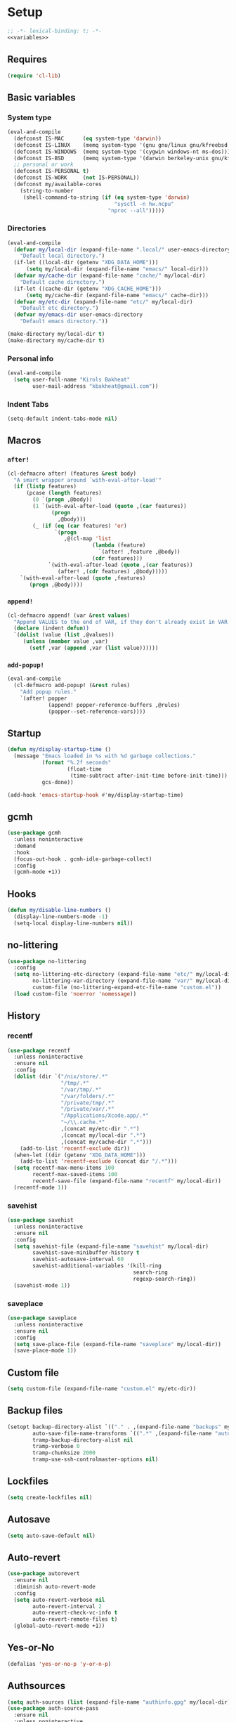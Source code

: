 * Setup
#+property: header-args :tangle default.el :results output silent :noweb yes :lexical t :eval never-export
#+startup: fold
#+auto_tangle: t
#+begin_src emacs-lisp
;; -*- lexical-binding: t; -*-
<<variables>>
#+end_src
** Requires
#+begin_src emacs-lisp
(require 'cl-lib)
#+end_src
** Basic variables
:PROPERTIES:
:header-args: :tangle no :noweb-ref variables
:END:
*** System type
#+begin_src emacs-lisp
(eval-and-compile
  (defconst IS-MAC      (eq system-type 'darwin))
  (defconst IS-LINUX    (memq system-type '(gnu gnu/linux gnu/kfreebsd berkeley-unix)))
  (defconst IS-WINDOWS  (memq system-type '(cygwin windows-nt ms-dos)))
  (defconst IS-BSD      (memq system-type '(darwin berkeley-unix gnu/kfreebsd)))
  ;; personal or work
  (defconst IS-PERSONAL t)
  (defconst IS-WORK     (not IS-PERSONAL))
  (defconst my/available-cores
    (string-to-number
     (shell-command-to-string (if (eq system-type 'darwin)
                                  "sysctl -n hw.ncpu"
                                "nproc --all")))))
#+end_src
*** Directories
#+begin_src emacs-lisp
(eval-and-compile
  (defvar my/local-dir (expand-file-name ".local/" user-emacs-directory)
    "Default local directory.")
  (if-let ((local-dir (getenv "XDG_DATA_HOME")))
      (setq my/local-dir (expand-file-name "emacs/" local-dir)))
  (defvar my/cache-dir (expand-file-name "cache/" my/local-dir)
    "Default cache directory.")
  (if-let ((cache-dir (getenv "XDG_CACHE_HOME")))
      (setq my/cache-dir (expand-file-name "emacs/" cache-dir)))
  (defvar my/etc-dir (expand-file-name "etc/" my/local-dir)
    "Default etc directory.")
  (defvar my/emacs-dir user-emacs-directory
    "Default emacs directory."))

(make-directory my/local-dir t)
(make-directory my/cache-dir t)
#+end_src
*** Personal info
#+begin_src emacs-lisp
(eval-and-compile
  (setq user-full-name "Kirols Bakheat"
        user-mail-address "kbakheat@gmail.com"))
#+end_src

*** Indent Tabs
#+begin_src emacs-lisp
(setq-default indent-tabs-mode nil)
#+end_src
** Macros
*** ~after!~
#+begin_src emacs-lisp
(cl-defmacro after! (features &rest body)
  "A smart wrapper around `with-eval-after-load'"
  (if (listp features)
      (pcase (length features)
        (0 `(progn ,@body))
        (1 `(with-eval-after-load (quote ,(car features))
              (progn
                ,@body)))
        (_ (if (eq (car features) 'or)
               `(progn
                  ,@(cl-map 'list
                           (lambda (feature)
                             `(after! ,feature ,@body))
                           (cdr features)))
             `(with-eval-after-load (quote ,(car features))
                (after! ,(cdr features) ,@body)))))
    `(with-eval-after-load (quote ,features)
       (progn ,@body))))
#+end_src
*** ~append!~
#+begin_src emacs-lisp
(cl-defmacro append! (var &rest values)
  "Append VALUES to the end of VAR, if they don't already exist in VAR."
  (declare (indent defun))
  `(dolist (value (list ,@values))
     (unless (member value ,var)
       (setf ,var (append ,var (list value))))))
#+end_src
*** ~add-popup!~
#+begin_src emacs-lisp
(eval-and-compile
  (cl-defmacro add-popup! (&rest rules)
    "Add popup rules."
    `(after! popper
             (append! popper-reference-buffers ,@rules)
             (popper--set-reference-vars))))
#+end_src
** Startup
#+begin_src emacs-lisp
(defun my/display-startup-time ()
  (message "Emacs loaded in %s with %d garbage collections."
           (format "%.2f seconds"
                   (float-time
                    (time-subtract after-init-time before-init-time)))
           gcs-done))

(add-hook 'emacs-startup-hook #'my/display-startup-time)
#+end_src
** gcmh
#+begin_src emacs-lisp
(use-package gcmh
  :unless noninteractive
  :demand
  :hook
  (focus-out-hook . gcmh-idle-garbage-collect)
  :config
  (gcmh-mode +1))
#+end_src
** Hooks
#+begin_src emacs-lisp
(defun my/disable-line-numbers ()
  (display-line-numbers-mode -1)
  (setq-local display-line-numbers nil))
#+end_src
** no-littering
#+begin_src emacs-lisp
(use-package no-littering
  :config
  (setq no-littering-etc-directory (expand-file-name "etc/" my/local-dir)
        no-littering-var-directory (expand-file-name "var/" my/local-dir)
        custom-file (no-littering-expand-etc-file-name "custom.el"))
  (load custom-file 'noerror 'nomessage))
#+end_src
** History
*** recentf
#+begin_src emacs-lisp
(use-package recentf
  :unless noninteractive
  :ensure nil
  :config
  (dolist (dir `("/nix/store/.*"
                 "/tmp/.*"
                 "/var/tmp/.*"
                 "/var/folders/.*"
                 "/private/tmp/.*"
                 "/private/var/.*"
                 "/Applications/Xcode.app/.*"
                 "~/\\.cache.*"
                 ,(concat my/etc-dir ".*")
                 ,(concat my/local-dir ".*")
                 ,(concat my/cache-dir ".*")))
    (add-to-list 'recentf-exclude dir))
  (when-let ((dir (getenv "XDG_DATA_HOME")))
    (add-to-list 'recentf-exclude (concat dir "/.*")))
  (setq recentf-max-menu-items 100
        recentf-max-saved-items 100
        recentf-save-file (expand-file-name "recentf" my/local-dir))
  (recentf-mode 1))
#+end_src
*** savehist
#+begin_src emacs-lisp
(use-package savehist
  :unless noninteractive
  :ensure nil
  :config
  (setq savehist-file (expand-file-name "savehist" my/local-dir)
        savehist-save-minibuffer-history t
        savehist-autosave-interval 60
        savehist-additional-variables '(kill-ring
                                        search-ring
                                        regexp-search-ring))
  (savehist-mode 1))
#+end_src
*** saveplace
#+begin_src emacs-lisp
(use-package saveplace
  :unless noninteractive
  :ensure nil
  :config
  (setq save-place-file (expand-file-name "saveplace" my/local-dir))
  (save-place-mode 1))
#+end_src
** Custom file
#+begin_src emacs-lisp
(setq custom-file (expand-file-name "custom.el" my/etc-dir))
#+end_src
** Backup files
#+begin_src emacs-lisp
(setopt backup-directory-alist `(("." . ,(expand-file-name "backups" my/local-dir)))
        auto-save-file-name-transforms `((".*" ,(expand-file-name "auto-save/" my/local-dir) t))
        tramp-backup-directory-alist nil
        tramp-verbose 0
        tramp-chunksize 2000
        tramp-use-ssh-controlmaster-options nil)
#+end_src
** Lockfiles
#+begin_src emacs-lisp
(setq create-lockfiles nil)
#+end_src
** Autosave
#+begin_src emacs-lisp
(setq auto-save-default nil)
#+end_src
** Auto-revert
#+begin_src emacs-lisp
(use-package autorevert
  :ensure nil
  :diminish auto-revert-mode
  :config
  (setq auto-revert-verbose nil
        auto-revert-interval 2
        auto-revert-check-vc-info t
        auto-revert-remote-files t)
  (global-auto-revert-mode +1))
#+end_src
** Yes-or-No
#+begin_src emacs-lisp
(defalias 'yes-or-no-p 'y-or-n-p)
#+end_src
** Authsources
#+begin_src emacs-lisp
(setq auth-sources (list (expand-file-name "authinfo.gpg" my/local-dir)))
(use-package auth-source-pass
  :ensure nil
  :unless noninteractive
  :config
  (auth-source-pass-enable))
#+end_src
** Window management
I want windows that start with '*' to be opened in the lower 1/3 of the frame. These windows should close when their buffer dies and should not be reused. If they are not in ~my/special-window-no-cursor-manage-alist~ then they should automatically grab the cursor.
#+begin_src emacs-lisp
(defvar my/special-window-no-cursor-manage-alist '("*Help*" "*Warnings*" "*Backtrace*" "*Messages*"))
#+end_src
** Proxy Settings
#+begin_src emacs-lisp
(defvar my/proxy nil
  "Proxy to use")
(when IS-WORK
  (setq my/proxy  "http://internet.ford.com:83")
  (setq url-using-proxy my/proxy
        url-proxy-services `(("http" . ,my/proxy)
                             ("https" . ,my/proxy)
                             ("ssh" . ,my/proxy)))
  (after! lsp-mode
          (setq lsp-http-proxy my/proxy)))
#+end_src
** Early init
:PROPERTIES:
:header-args: :tangle early-init.el :noweb yes :lexical t :eval never-export
:END:
#+begin_src emacs-lisp

<<variables>>

(setq comp-eln-cache-path (expand-file-name "eln-cache/" my/cache-dir)
      native-comp-async-report-warnings-errors 'silent
      native-comp-verbose 0)
#+end_src
*** Disable package.el
#+begin_src emacs-lisp
(setq package-enable-at-startup nil
      package-quickstart nil)
#+end_src
*** Garbage-collection
#+begin_src emacs-lisp
(setq gc-cons-threshold most-positive-fixnum ;; reset by gcmh
      gc-cons-percentage 0.6)
#+end_src
*** UI
#+begin_src emacs-lisp
(setq inhibit-startup-message t
      frame-inhibit-implied-resize t
      inhibit-splash-screen t
      use-file-dialog nil
      use-dialog-box nil
      display-line-numbers-type 'relative
      ring-bell-function 'ignore)

(push '(menu-bar-lines . 0) default-frame-alist)
(push '(tool-bar-lines . 0) default-frame-alist)
(push '(vertical-scroll-bars) default-frame-alist)
(scroll-bar-mode -1)         ; Disable visible scrollbar
(tool-bar-mode -1)           ; Disable the toolbar
(tooltip-mode -1)            ; Disable tooltips
(set-fringe-mode '(20 . 10)) ; Give some breathing room
(menu-bar-mode -1)           ; Disable the menu bar

(column-number-mode)
(global-display-line-numbers-mode t)

(set-frame-parameter (selected-frame) 'fullscreen 'maximized)
(add-to-list 'default-frame-alist '(fullscreen . maximized))
#+end_src
* Keybindings
** Basics
#+begin_src emacs-lisp
(cond
 (IS-MAC
  (define-key key-translation-map [S-iso-lefttab] [backtab])
  (setq mac-command-modifier      'meta
        ns-command-modifier       'meta
        mac-option-modifier       'meta
        ns-option-modifier        'meta
        mac-right-option-modifier 'super
        ns-right-option-modifier  'super))
 (IS-WINDOWS
  (setq w32-lwindow-modifier 'super
        w32-rwindow-modifier 'super)))
;; Make ESC quit prompts
(global-set-key (kbd "<escape>") 'keyboard-escape-quit)
(setq use-package-always-demand (daemonp)
      use-package-expand-minimally t
      use-package-verbose nil)
(add-hook 'after-init-hook #'repeat-mode)
#+end_src
** general.el
*** Helpers
:PROPERTIES:
:header-args: :tangle no :noweb-ref keybindings
:END:
Macro to define nested keymaps
#+begin_src emacs-lisp
;; copied from https://github.com/progfolio/.emacs.d/blob/master/init.org
(defmacro my/general-global-menu! (name prefix-key &rest body)
  "Create a definer named +general-global-NAME wrapping global-definer.
  Create prefix map: +general-global-NAME-map. Prefix bindings in BODY with PREFIX-KEY."
  (declare (indent 2))
  (let* ((n (concat "my/general-global-" name))
         (prefix-map (intern (concat n "-map"))))
    `(eval-and-compile
       (defvar ,prefix-map (make-sparse-keymap))
       (my/leader-def
         ,prefix-key (cons ,name ,prefix-map))
       (general-create-definer ,(intern n)
         :keymaps (quote ,prefix-map))
       (,(intern n)
        ,@body))))
#+end_src
Do something in other window
#+begin_src emacs-lisp
(defun my/do-in-other-window (fn &rest args)
    (let ((buf (current-buffer)))
        (other-window 1)
        (apply fn args)
        (switch-to-buffer buf)))
#+end_src
**** Local Bindings
:PROPERTIES:
:header-args: :tangle no :noweb-ref keybindings
:END:
#+begin_src emacs-lisp :noweb-ref keybindings :tangle no
(cl-defmacro my/local-leader-def (mode &rest args)
  "Create a definer named +general-global-NAME wrapping global-definer.
Create prefix map: +general-global-NAME-map. Prefix bindings in BODY with PREFIX-KEY."
  (declare (indent 2))
  (let* ((n  (symbol-name mode))
         (definer (intern (concat "my/local-leader-def-" n)))
         (prefix-map (intern (concat (symbol-name mode) "-map"))))
    `(eval-and-compile
       (general-create-definer ,definer
         :states ,'my/prefix-states
         :prefix ,(concat my/leader-def-prefix " " my/local-leader-def-prefix)
         :non-normal-prefix ,(concat my/leader-def-prefix-alt " " my/local-leader-def-prefix)
         :keymaps (quote ,prefix-map))
       (,definer
        ,@args))))
#+end_src
*** general.el setup
#+begin_src emacs-lisp :noweb yes
(eval-and-compile
  (defvar my/leader-def-prefix "SPC"
    "Prefix for general.el leader keybindings.")
  (defvar my/leader-def-prefix-alt "M-SPC"
    "Alternative prefix for general.el leader keybindings.")
  (defvar my/local-leader-def-prefix "m"
    "Prefix for general.el local leader keybindings.
   Relative to `my/leader-def-prefix'.")
  (defvar my/prefix-states '(normal visual motion)
    "States in which to bind general.el leader keybindings."))

(eval-and-compile
  (use-package general
    :demand t
    :config
    (general-evil-setup)
    (general-override-mode 1)
    (general-auto-unbind-keys)
    (general-define-key
     :major-modes t
     :keymaps 'override
     :states my/prefix-states
     :prefix-map 'my/prefix-map
     :prefix my/leader-def-prefix
     :global-prefix my/leader-def-prefix-alt)

    (general-create-definer my/leader-def
      :keymaps 'my/prefix-map)

    (my/leader-def
      "SPC"     '("Find file" . project-find-file)
      "h"               (cons "Help" help-map)
      "H"               '("Help at point" . helpful-at-point)
      ";"               '("M-x" . execute-extended-command)
      ":"               '("Eval" . eval-expression)
      "."               '("Repeat" . repeat)
      "r"               '("Run command" . async-shell-command)
      "R"               '("Run command synchronously" . shell-command))
    <<keybindings>>
    (provide 'my/general)))
#+end_src
**** Assorted Keybindings
:PROPERTIES:
:header-args: :tangle no :noweb-ref keybindings
:END:
***** Quit
#+begin_src emacs-lisp
(my/general-global-menu! "Quit" "q"
  "q" '("Quit Emacs" . save-buffers-kill-terminal)
  "Q" '("Quit Emacs immediately" . kill-emacs)
  "r" '("Restart Emacs" . restart-emacs)
  "R" '("Restart Emacs daemon" . restart-emacs--daemon)
  "d" '("Restart Emacs with debug init" . restart-emacs-debug-init))
#+end_src
***** Buffer
#+begin_src emacs-lisp
(defun my/kill-buffer (&optional buf)
  (interactive)
  (let ((buf (or buf (current-buffer)))
        (kill-buffer-query-functions '()))
    (kill-buffer buf)))

(defun my/kill-other-window ()
  (interactive)
  (my/do-in-other-window (lambda () (progn (my/kill-buffer) (delete-window)))))


(my/general-global-menu! "Buffer" "b"
  "B" '("Switch buffer other window" . switch-to-buffer-other-window)
  "d" '("Kill current buffer" . kill-current-buffer)
  "k" '("Kill buffer" . my/kill-buffer)
  "K" '("Kill buffer other window" . my/kill-other-window)
  "r" '("Revert buffer" . revert-buffer)
  "[" '("Previous buffer" . previous-buffer)
  "]" '("Next buffer" . next-buffer)
  "n" '("Next buffer" . next-buffer)
  "p" '("Previous buffer" . previous-buffer)
  "s" '("Save buffer" . save-buffer)
  "S" '("Save some buffers" . save-some-buffers)
  "u" '("Bury buffer" . bury-buffer)
  "U" '("Unbury buffer" . unbury-buffer)
  "x" '("Open scratch buffer" . scratch-buffer))
(my/leader-def
  "x" '("Open scratch buffer" . scratch-buffer))
#+end_src
***** Code
#+begin_src emacs-lisp
(my/general-global-menu! "Code" "c"
  "c" '("Recompile" . recompile)
  "C" '("Compile" . compile))
#+end_src
***** File
#+begin_src emacs-lisp
(defun my/find-file-other-window ()
  (interactive)
  (my/do-in-other-window #'find-file))
(defun my/find-file-sudo ()
  (interactive)
  (let ((file-name (read-file-name "Find file (as root): ")))
    (find-file (concat "/sudo:root@localhost:" file-name))))
(defun my/this-file-sudo ()
  (interactive)
  (let ((file-name (buffer-file-name)))
    (find-file (concat "/sudo:root@localhost:" file-name))))
(my/general-global-menu! "File" "f"

  "f" '("Find file" . find-file)
  "F" '("Find file other window" . find-file-other-window)
  "s" '("Save buffer" . save-buffer)
  "S" '("Save file as" . write-file)
  "r" '("Recent files" . recentf-open-files)
  "R" '("Rename file" . rename-file)
  "d" '("Delete file" . delete-file)
  "u" '("Find file as root" . my/find-file-sudo)
  "U" '("Open this file as root" . my/this-file-sudo))
#+end_src
***** Git
#+begin_src emacs-lisp
(my/general-global-menu! "Git" "g")
#+end_src
***** Open
#+begin_src emacs-lisp
(defvar my/open-proc (cond (IS-MAC "open")
                           (IS-LINUX "xdg-open"))
  "The defualt process to open files with.")
(defun my/default-open (file)
  (interactive)
  (start-process my/open-proc nil my/open-proc file))

(my/general-global-menu! "Open" "o"
                         "o" '("Open file" . (lambda () (interactive) (my/default-open (buffer-file-name))) )
                         "s" '("Shell" . shell))
#+end_src
***** REPL
#+begin_src emacs-lisp
(defvar my/repl-alist '((emacs-lisp-mode . ielm)
                        (fallback . my/repl-fallback))
  "Alist of modes to repls.")
(defvar my/repl-fallback #'shell "The fallback repl to use.")
(defun my/repl--open-or-create ()
  (let* ((mode (buffer-local-value 'major-mode (current-buffer)))
         (repl (alist-get mode my/repl-alist my/repl-fallback))
         (repl-buffer-name (concat "*"
                                   (symbol-name (if (eq repl my/repl-fallback) mode repl))
                                   ":repl*")))
    (if (get-buffer repl-buffer-name)
        (popper--find-buried-popups (get-buffer repl-buffer-name))
      (progn
        (add-popup! repl-buffer-name)
        (funcall repl)
        (rename-buffer repl-buffer-name)))))
(defun my/repl--choose (arg)
  (interactive (list (completing-read "Choose repl: " (mapcar #'symbol-name (mapcar #'car my/repl-alist)) nil t)))
  (let* ((repl (if (string= arg "fallback")
                   my/repl-fallback
                 (alist-get (intern arg) my/repl-alist my/repl-fallback)))
         (repl-buffer-name (concat "*"
                                   (symbol-name repl)
                                   ":repl*")))
    (if (get-buffer repl-buffer-name)
        (popper-raise-popup (get-buffer repl-buffer-name))
      (progn
        (add-popup! repl-buffer-name)
        (funcall repl)
        (rename-buffer repl-buffer-name)))))

(defun my/repl (arg)
  (interactive "P")
  (if arg
      (call-interactively #'my/repl--choose)
    (my/repl--open-or-create)))
(my/general-global-Open "r" '("REPL" . my/repl))
#+end_src
***** Toggle
#+begin_src emacs-lisp
(defun my/toggle-comment (beg end)
  "Comment or uncomment current region or line."
  (interactive (if (use-region-p)
                   (list (region-beginning) (region-end))
                 (list (line-beginning-position) (line-end-position))))
  (comment-or-uncomment-region beg end))
(my/general-global-menu! "Toggle" "t"
  "d" '("debug" . toggle-debug-on-error)
  "/" '("comment" . comment-or-uncomment-region))
#+end_src
***** Search
#+begin_src emacs-lisp
(my/general-global-menu! "Search" "s")
#+end_src

** Hydra
#+begin_src emacs-lisp
(use-package hydra
  :demand
  :unless noninteractive
  :after (general evil)
  :config
  (defhydra my/zoom-hydra ()
    ("=" text-scale-increase "zoom in")
    ("k" text-scale-increase "zoom in")
    ("j" text-scale-decrease "zoom out")
    ("-" text-scale-decrease "zoom out"))
  (my/general-global-menu! "Hydras" "H"
    "=" '("Zoom" . my/zoom-hydra/body)
    "-" '("Zoom" . my/zoom-hydra/body)))
#+end_src
** evil
#+begin_src emacs-lisp
(use-package evil
  :unless noninteractive
  :preface (setq evil-want-integration t)
  :init
  (setq evil-want-keybinding nil
        evil-want-C-u-scroll t
        evil-want-C-i-jump t
        evil-want-Y-yank-to-eol t
        evil-want-fine-undo t
        select-enable-clipboard nil)
  :config
  (evil-mode)
  (define-key evil-insert-state-map (kbd "C-g") 'evil-normal-state)
  (define-key evil-insert-state-map (kbd "C-h") 'evil-delete-backward-char-and-join)

  ;; Use visual line motions even outside of visual-line-mode buffers
  (evil-global-set-key 'motion "j" 'evil-next-visual-line)
  (evil-global-set-key 'motion "k" 'evil-previous-visual-line)

  (evil-set-initial-state 'messages-buffer-mode 'normal)
  (evil-set-initial-state 'dashboard-mode 'normal)

  (my/leader-def
    "w" '("Window" . evil-window-map))
  (my/leader-def
    "u" '("Universal argument" . universal-argument)))

(use-package evil-collection
  :after evil
  :unless noninteractive
  :custom
  (evil-collection-setup-minibuffer t)
  :config
  (unless noninteractive
    (evil-collection-init))
  (general-def minibuffer-local-map
    :states 'normal
    [escape] 'abort-recursive-edit))
#+end_src
*** evil-lion
#+begin_src emacs-lisp
(use-package evil-lion
  :after evil
  :unless noninteractive
  :config
  (evil-lion-mode))
#+end_src
*** evil-surround
#+begin_src emacs-lisp
(use-package evil-surround
  :after evil
  :unless noninteractive
  :config (global-evil-surround-mode 1))
#+end_src
*** evil-commentary
#+begin_src emacs-lisp
(use-package evil-commentary
  :after evil
  :unless noninteractive
  :config
  (evil-commentary-mode))
#+end_src
*** evil-nerd-commenter
#+begin_src emacs-lisp
(use-package evil-nerd-commenter
  :after evil
  :unless noninteractive
  :config
  (evilnc-default-hotkeys))
#+end_src
*** evil-goggles
#+begin_src emacs-lisp
(use-package evil-goggles
  :after evil
  :unless noninteractive
  :init
  (setq evil-goggles-duration 0.05)
  :config
  (push '(evil-operator-eval
          :face evil-goggles-yank-face
          :switch evil-goggles-enable-yank
          :advice evil-goggles--generic-async-advice)
        evil-goggles--commands)
  (evil-goggles-mode)
  (evil-goggles-use-diff-faces))
#+end_src
*** evil-snipe
#+begin_src emacs-lisp
(use-package evil-snipe
  :after evil
  :unless noninteractive
  :custom
  (evil-snipe-use-vim-sneak-bindings t)
  (evil-snipe-smart-case t)
  :config
  (evil-snipe-mode +1)
  (evil-snipe-override-mode +1))
#+end_src
*** evil-exchange
#+begin_src emacs-lisp
(use-package evil-exchange
  :after evil
  :unless noninteractive
  :config
  (evil-exchange-cx-install))
#+end_src
*** evil-mc
#+begin_src emacs-lisp
(use-package evil-mc
  :after evil
  :unless noninteractive
  :hook (after-init . global-evil-mc-mode)
  :init
  (use-package evil-multiedit
    :custom
    (evil-multiedit-dwim-motion-keys t)
    (evil-multiedit-ignore-indent-and-trailing t)
    (evil-multiedit-scope 'buffer)
    (evil-multiedit-store-in-search-history t))
  :config
  (general-nmap
    "gm"  '("Multi-cursor" . evil-mc-cursors-map)
    "M-d" 'evil-mc-make-and-goto-next-match
    "M-S-d" 'evil-mc-make-and-goto-prev-match)
  (general-vmap
    "A" 'evil-mc-make-cursor-in-visual-selection-end
    "I" 'evil-mc-make-cursor-in-visual-selection-beg)
  (my/general-global-menu! "Multi-Cursor" "c m"
    "a" '("Make all cursors" . evil-mc-make-all-cursors)
    "n" '("Make and go to next match" . evil-mc-make-and-goto-next-match)
    "N" '("Make and go to previous match" . evil-mc-make-and-goto-prev-match)
    "q" '("Undo all cursors" . evil-mc-undo-all-cursors))
  (evil-ex-define-cmd "ie[dit]" 'evil-multiedit-ex-match)
  (global-evil-mc-mode 1))
#+end_src
*** Extra Text Objects
#+begin_src emacs-lisp
(use-package targets
  :after evil
  :unless noninteractive
  :config
  (targets-setup t
                 :next-key "n"
                 :last-key "l"
                 :remote-key "r")
  (targets-define-composite-to pair-delimiter
    (("(" ")" pair)
     ("[" "]" pair)
     ("{" "}" pair)
     ("</" ">" )
     ("<" ">" pair))
    :bind t
    :next-key "n"
    :last-key "l"
    :remote-key "r"
    :keys "b")

  (targets-define-composite-to quote
    (("\"" "\"" quote)
     ("'" "'" quote)
     ("`" "`" quote))
    :bind t
    :next-key "n"
    :last-key "l"
    :remote-key "r"
    :keys "q"))
#+end_src
** which-key
#+begin_src emacs-lisp
(use-package which-key
  :unless noninteractive
  :hook (after-init . which-key-mode)
  :diminish
  :config
  (setq which-key-idle-delay 0.4
        which-key-idle-secondary-delay 0.01
        which-key-max-description-length 32
        which-key-sort-order 'which-key-key-order-alpha
        which-key-allow-evil-operators t
        which-key-prefix-prefix "+"))
#+end_src
* Popper
#+begin_src emacs-lisp
(use-package popper
  :unless noninteractive
  :demand t
  :init
  (setq popper-reference-buffers
        '("\\*Messages\\*"
          "Output\\*$"
          "\\*Async Shell Command\\*"
          "\\*helpful .*\\*"
          "\\*.*:repl\\*"
          "\\*scratch\\*"
          special-mode
          help-mode
          compilation-mode))

  (if (featurep 'perspective)
      (setq popper-group-function #'popper-group-by-perspective)
    (setq popper-group-function #'popper-group-by-directory))
  (setq popper-display-control t)

  (setq popper-display-function #'popper-select-popup-at-bottom)
  (setq popper-window-height 0.4)
  :config
  (after! my/general
          (my/general-global-menu! "Popper" "`"
            "`" '("Toggle latest" . popper-toggle)
            "c" '("Cycle" . popper-cycle)
            "T" '("Toggle type" . popper-toggle-type)))
  (general-def :keymaps 'popper-mode-map
    "C-`"   'popper-toggle
    "M-`"   'popper-cycle
    "C-M-`" 'popper-toggle-type)
  (popper-mode +1))
#+end_src

* UI
** Fancy Compile
#+begin_src emacs-lisp
(use-package ansi-color
  :unless noninteractive
  :ensure nil
  :hook  (compilation-filter . ansi-color-compilation-filter))
#+end_src
** Fonts
#+begin_src emacs-lisp
(defconst my/font/name "JetBrainsMono Nerd Font Mono") ;; ligatures assumes this font
(defvar my/font/size 180)
(defvar my/font/unicode-name "Julia Mono")



(set-face-attribute 'default nil :font my/font/name :height my/font/size)
(set-face-attribute 'fixed-pitch nil :font my/font/name :height my/font/size)
(set-face-attribute 'variable-pitch nil :font my/font/name :height my/font/size :weight 'regular)
#+end_src
*** Ligatures
#+begin_src emacs-lisp :tangle no
(use-package ligature
  :config
  ;; Enable all JetBrains Mono ligatures in programming modes
  (ligature-set-ligatures '(prog-mode text-mode) '("-|" "--" "-~" "---" "-<" "--" "->" "->>" "-->" "///" "/=" "/=="
                                                   "/>" "//" "/*" "*>" "***" "*/" "<-" "<<-" "<=>" "<=" "<|" "<||"
                                                   "<|||" "<|>" "<:" "<>" "<-<" "<<<" "<==" "<<=" "<=<" "<==>" "<-|"
                                                   "<<" "<~>" "<=|" "<~~" "<~" "<$>" "<$" "<+>" "<+" "</>" "</" "<*"
                                                   "<*>" "<->" "<!--" ":>" ":<" ":::" "::" ":?" ":?>" ":=" "::=" "=>>"
                                                   "==>" "=/=" "=!=" "=>" "===" "=:=" "==" "!==" "!!" "!=" ">]" ">:"
                                                   ">>-" ">>=" ">=>" ">>>" ">-" ">=" "&&&" "&&" "|||>" "||>" "|>" "|]"
                                                   "|}" "|=>" "|->" "|=" "||-" "|-" "||=" "||" ".." ".?" ".=" ".-" "..<"
                                                   "..." "+++" "+>" "++" "[||]" "[<" "[|" "{|" "??" "?." "?=" "?:" "##"
                                                   "###" "####" "#[" "#{" "#=" "#!" "#:" "#_(" "#_" "#?" "#(" ";;" "_|_"
                                                   "__" "~~" "~~>" "~>" "~-" "~@" "$>" "^=" "]#"))
  (global-ligature-mode t))
#+end_src
*** Prettify symbols
#+begin_src emacs-lisp
(use-package emacs
  :ensure nil
  :init
  (cl-defmacro my/prettify-symbols-extend (&rest pairs &allow-other-keys)
    "Extend the alist of `prettify-symbols-alist' with PAIRS."
    (declare (indent 0))
    `(setq prettify-symbols-alist
           (-concat prettify-symbols-alist '(,@pairs))))
  (cl-defmacro my/prettify-symbols-extend-mode (mode &rest pairs &allow-other-keys)
    "Extend the alist of `prettify-symbols-alist' with PAIRS for MODE."
    (declare (indent 1))
    `(add-hook (intern (concat (symbol-name ,mode) "-hook"))
               (lambda ()
                 (make-local-variable 'prettify-symbols-alist)
                 ,(macroexpand
                   `(my/prettify-symbols-extend ,@pairs)))))
  :config
  (global-prettify-symbols-mode nil))
#+end_src
*** Emoji
#+begin_src emacs-lisp
(use-package emojify
  ;; :unless noninteractive
  :unless t
  :hook (after-init . global-emojify-mode)
  :config (setq emojify-styles '(unicode)))
#+end_src
*** Unicode
#+begin_src emacs-lisp
(use-package unicode-fonts
  :config
  (unicode-fonts-setup '(my/font/unicode-name))
  :init
  (my/leader-def "U" '("Insert Unicode char (by name)" . insert-char)))
#+end_src
** Dashboard
#+begin_src emacs-lisp
(use-package nerd-icons)
(use-package dashboard
  :unless noninteractive
  :init
  (setq dashboard-banner-logo-title "Welcome to Emacs Dashboard"
        dashboard-startup-banner 'logo
        dashboard-center-content t
        dashboard-show-shortcuts t
        dashboard-display-icons-p t
        dashboard-icon-type 'nerd-icons
        dashboard-projects-backend (if (package-installed-p 'projectile) 'projectile 'project)
        dashboard-items '((recents  . 5)
                          (bookmarks . 5)
                          (projects . 5)
                          (registers . 5))
        dashboard-set-navigator t
        dashboard-set-init-info t
        inhibit-startup-screen t)
  :config
  (dashboard-setup-startup-hook)
  (when (daemonp)
    (setq initial-buffer-choice (lambda () (get-buffer-create dashboard-buffer-name))))
  (add-hook 'dashboard-mode-hook #'my/disable-line-numbers))
#+end_src
** Theme
#+begin_src emacs-lisp
(setq
 modus-themes-italic-constructs t
 modus-themes-bold-constructs t
 modus-themes-subtle-line-numbers nil
 modus-themes-tabs-accented t
 modus-themes-variable-pitch-ui t
 modus-themes-inhibit-reload t ; only applies to `customize-set-variable' and related

 ;; Options for `modus-themes-prompts' are either nil (the
 ;; default), or a list of properties that may include any of those
 ;; symbols: `background', `bold', `gray', `intense', `italic'
 modus-themes-prompts '(background bold intense italic)

 ;; The `modus-themes-completions' is an alist that reads three
 ;; keys: `matches', `selection', `popup'.  Each accepts a nil
 ;; value (or empty list) or a list of properties that can include
 ;; any of the following (for WEIGHT read further below):
 ;;
 ;; `matches' - `background', `intense', `underline', `italic', WEIGHT
 ;; `selection' - `accented', `intense', `underline', `italic', `text-also', WEIGHT
 ;; `popup' - same as `selected'
 ;; `t' - applies to any key not explicitly referenced (check docs)
 ;;
 ;; WEIGHT is a symbol such as `semibold', `light', or anything
 ;; covered in `modus-themes-weights'.  Bold is used in the absence
 ;; of an explicit WEIGHT.
 modus-themes-completions
 '((matches . (semibold))
   (selection . (extrabold accented))
   (popup . (extrabold accented)))

 modus-themes-org-blocks 'tinted-background ; {nil,'gray-background,'tinted-background}

 ;; The `modus-themes-headings' is an alist with lots of possible
 ;; combinations, include per-heading-level tweaks: read the
 ;; manual or its doc string
 modus-themes-headings
 '((0 . (variable-pitch light (height 2.2)))
   (1 . (rainbow variable-pitch light (height 1.6)))
   (2 . (rainbow variable-pitch light (height 1.4)))
   (3 . (rainbow variable-pitch regular (height 1.3)))
   (4 . (rainbow regular (height 1.2)))
   (5 . (rainbow (height 1.1)))
   (t . (variable-pitch extrabold))))

(setq modus-themes-italic-constructs t
      modus-themes-bold-constructs t
      modus-themes-mixed-fonts t
      modus-themes-variable-pitch-ui t
      modus-themes-custom-auto-reload nil
      modus-themes-disable-other-themes t

      ;; Options for `modus-themes-prompts' are either nil (the
      ;; default), or a list of properties that may include any of those
      ;; symbols: `italic', `WEIGHT'
      modus-themes-prompts '(italic bold)

      ;; The `modus-themes-completions' is an alist that reads two
      ;; keys: `matches', `selection'.  Each accepts a nil value (or
      ;; empty list) or a list of properties that can include any of
      ;; the following (for WEIGHT read further below):
      ;;
      ;; `matches'   :: `underline', `italic', `WEIGHT'
      ;; `selection' :: `underline', `italic', `WEIGHT'
      modus-themes-completions
      '((matches . (semibold))
        (selection . (extrabold accented)))

      modus-themes-org-blocks 'tinted-background ; {nil,'gray-background,'tinted-background}

      ;; The `modus-themes-headings' is an alist: read the manual's
      ;; node about it or its doc string.  Basically, it supports
      ;; per-level configurations for the optional use of
      ;; `variable-pitch' typography, a height value as a multiple of
      ;; the base font size (e.g. 1.5), and a `WEIGHT'.
      modus-themes-headings
      '((1 . (variable-pitch 1.5))
        (2 . (1.3))
        (agenda-date . (1.3))
        (agenda-structure . (variable-pitch light 1.8))
        (t . (1.1))))

(load-theme 'modus-operandi t)
(setq modus-themes-to-toggle '(modus-operandi modus-vivendi))
(my/general-global-Toggle
  "t" '("theme" . modus-themes-toggle))
#+end_src

** Indent guides
#+begin_src emacs-lisp
(use-package highlight-indent-guides
  :unless noninteractive
  :hook (prog-mode . highlight-indent-guides-mode)
  :hook (conf-mode . highlight-indent-guides-mode)
  :custom
  (highlight-indent-guides-method 'character)
  (highlight-indent-guides-responsive 'stack)
  (highlight-indent-guides-delay 0))
#+end_src
** Modeline
#+begin_src emacs-lisp
(use-package doom-modeline
  :unless noninteractive
  :init
  (unless (equal "Battery status not available"
                 (battery))
    (display-battery-mode 1))
  :config (doom-modeline-mode 1)
  :custom
  (doom-modeline-height 15)
  (doom-modeline-continuous-word-count-modes '(markdown-mode gfm-mode org-mode)))
  #+end_src
** Word Wrapping
#+begin_src emacs-lisp
(global-visual-line-mode t)
(my/general-global-Toggle
 "w" '("Word wrap" . visual-line-mode))
#+end_src
** Rainbow delimeters
#+begin_src emacs-lisp
(use-package rainbow-delimiters
  :hook (prog-mode . rainbow-delimiters-mode))
#+end_src
** Highlight todos
#+begin_src emacs-lisp
(use-package hl-todo
  :hook ((org-mode . hl-todo-mode)
         (prog-mode . hl-todo-mode))
  :config
  (setq hl-todo-highlight-punctuation ":"
        hl-todo-keyword-faces
        `(("TODO"       warning bold)
          ("FIXME"      error bold)
          ("REVIEW"     font-lock-keyword-face bold)
          ("NOTE"       success bold)
          ("DEPRECATED" font-lock-doc-face bold))))
#+end_src
** evil-owl
#+begin_src emacs-lisp
(use-package evil-owl
  :after evil
  :unless noninteractive
  :config
  (setq evil-owl-max-string-length 500)
  (add-to-list 'display-buffer-alist
               '("*evil-owl*"
                 (display-buffer-in-side-window)
                 (side . bottom)
                 (window-height . 0.3)))
  (evil-owl-mode))
#+end_src
** Whitespace butler
#+begin_src emacs-lisp
(use-package ws-butler
  :hook ((prog-mode text-mode) . ws-butler-mode))
#+end_src
* Bookmarks
** Evil
#+begin_src emacs-lisp
(use-package evil-fringe-mark
  :unless noninteractive
  :requires evil
  :after evil
  :hook (after-init . global-evil-fringe-mark-mode)
  :init
  ;; Persist global marks
  (after! savehist
          (add-to-list 'savehist-additional-variables 'evil-markers-alist))
  ;; Persist local marks
  (append! desktop-locals-to-save evil-markers-alist)
  ;; Show Marks in buffer
  (my/general-global-Open "`" '("Show marks" . evil-show-marks))
  :config
  (setq evil-fringe-mark-show-special t)
  (my/general-global-Toggle "f" '("Evil Marks" . evil-fringe-mark-mode)))
#+end_src

** Bookmark
#+begin_src emacs-lisp
(use-package emacs
  :ensure nil
  :unless noninteractive
  :after evil
  :config (my/general-global-menu! "Bookmarks" "B"
             "b" '("Jump" . bookmark-jump)
             "l" '("List" . bookmark-bmenu-list)
             "s" '("Set" . bookmark-set)
             "r" '("Rename" . bookmark-rename)
             "d" '("Delete" . bookmark-delete)
             "a" '("Add" . bookmark-set))
  :init
  (setq bookmark-default-file (concat my/cache-dir "bookmarks")
        bookmark-save-flag 1))
#+end_src
* Ripgrep
#+begin_src emacs-lisp
(use-package rg
  :unless noninteractive
  :hook (rg-mode . (lambda ()
                     (wgrep-rg-setup)
                     (define-key rg-mode-map (kbd "n") 'evil-search-next)
                     (define-key rg-mode-map (kbd "N") 'evil-search-previous)))
  :hook (after-init . rg-enable-default-bindings)
  :custom
  (rg-custom-type-aliases nil)
  (rg-default-alias-fallback "everything")
  (rg-group-result t)
  (rg-hide-command t)
  (rg-show-header t)
  (rg-show-columns nil)
  :init
  (use-package wgrep)
  (defvar my/rg-project-funcs (list #'vc-root-dir))
  (defun my/rg-project-func-fallback ()
    default-directory)
  :config
  (setq rg-executable (executable-find "rg"))
  (add-popup! "^\\*eshell.*\\*$" 'rg-mode)
  (rg-define-search my/grep-project
    :query ask
    :format regexp
    :files "everything"
    :dir (or (-first #'identity (-map #'funcall my/rg-project-funcs)) (my/rg-project-func-fallback))
    :confirm prefix
    :flags ("--hidden -g !.git")
    :menu ("Search" "p" "Project"))
  (my/general-global-Search
    "p" '("Project Search" . my/grep-project)
    "S" '("Ripgrep menu" . rg-menu)))
#+end_src
* Project management
** Projectile
#+begin_src emacs-lisp
(defvar my/projectile-ignore-projects '("^/sudo:" "^/docker:" "^/nix/store"))
(use-package projectile
  :diminish
  :unless noninteractive
  :custom
  (projectile-switch-project-action #'projectile-dired)
  (projectile-sort-order 'recently-active)
  (projectile-file-exists-remote-cache-expire (* 10 60))
  (projectile-require-project-root t)
  (projectile-per-project-compilation-buffer t)
  :config
  (projectile-mode +1)
  (eval-and-compile
    (setq projectile-ignored-project-function #'(defun my/projectile-ignore-projects (project-root)
                                                  "Ignore matching regexes in `my/projectile-ignore-projects'."
                                                  (cl-some (lambda (regex) (string-match-p regex project-root))
                                                           my/projectile-ignore-projects))))
  (my/general-global-Buffer
    "]" '("Next Buffer" . #'projectile-next-project-buffer)
    "[" '("Previous Buffer" . #'projectile-previous-project-buffer))
  (after! evil
          (general-define-key [remap evil-next-buffer] #'projectile-next-project-buffer)
          (general-define-key [remap evil-previous-buffer] #'projectile-previous-project-buffer)
          (general-define-key [remap next-buffer] #'projectile-next-project-buffer)
          (general-define-key [remap previous-buffer] #'projectile-previous-project-buffer))
  (my/leader-def
    "p" '("projectile" . projectile-command-map))
  (after! rg
          (add-to-list 'my/rg-project-funcs #'projectile-project-root)))
#+end_src
** Perspective
#+begin_src emacs-lisp
(use-package perspective
  :unless noninteractive
  :custom
  (persp-mode-prefix-key nil)
  (persp-suppress-no-prefix-key-warning t)
  (persp-state-default-file  (concat my/local-dir "perspective"))
  (persp-sort 'created)
  :hook (after-init . persp-mode)
  :hook (ibuffer . (lambda ()
                     (persp-ibuffer-set-filter-groups)
                     (unless (eq ibuffer-sorting-mode 'alphabetic)
                       (ibuffer-do-sort-by-alphabetic))))
  :hook (kill-emacs . persp-state-save)
  :unless noninteractive
  :config
  (my/leader-def
    "TAB" '("Workspaces" . perspective-map))
  (general-def :keymaps 'perspective-map
    "TAB" '("Switch" . persp-switch))
  (if (package-installed-p 'projectile)
      (after! projectile
              (use-package persp-projectile
                :demand
                :bind ([remap projectile-switch-project] . projectile-persp-switch-project))))
  :hook (ibuffer . (lambda ()
                     (persp-ibuffer-set-filter-groups)
                     (unless (eq ibuffer-sorting-mode 'alphabetic)
                       (ibuffer-do-sort-by-alphabetic))))
  :hook (kill-emacs . persp-state-save))
#+end_src
* Buffer management
#+begin_src emacs-lisp
(use-package ibuffer
  :unless noninteractive
  :ensure nil
  :commands ibuffer
  :init (my/general-global-Buffer
          "i" '("ibuffer" . ibuffer))
  :config
  (setq ibuffer-expert t)
  (setq ibuffer-show-empty-filter-groups nil)
  (setq ibuffer-saved-filter-groups nil)
  (setq ibuffer-saved-filters nil)
  (define-ibuffer-column size
    (:name "Size" :inline t)
    (file-size-human-readable (buffer-size))))
; next/prev buffer skip special buffers
(setq switch-to-prev-buffer-skip-regexp '("^\\*.*\\*$"))
#+end_src
* Dired
#+begin_src emacs-lisp
(use-package dired
  :unless noninteractive
  :ensure nil
  :commands (dired dired-jump dired-jump-other-window)
  :init
  (after! evil
          (general-nmap
            "-" #'dired-jump))
  :bind
  (:map my/general-global-Open-map
        ("d" . dired-jump)
        ("D" . dired-jump-other-window))
  :config
  (require 'dired-aux)
  (require 'dired-x)
  (use-package dired-single)
  (setq dired-listing-switches "-lahFLHvZD --group-directories-first"
        dired-dwim-target t
        dired-recursive-copies 'always
        dired-recursive-deletes 'always
        dired-hide-details-hide-symlink-targets nil
        dired-hide-details-hide-information-lines nil
        insert-directory-program (if IS-MAC (executable-find "gls") insert-directory-program)
        dired-use-ls-dired t
        dired-auto-revert-buffer t
        dired-kill-when-opening-new-dired-buffer t)
  (evil-collection-define-key 'normal 'dired-mode-map
    "h" 'dired-single-up-directory
    "l" 'dired-single-buffer)
  (add-hook 'dired-mode-hook #'hl-line-mode)
  (add-hook 'dired-mode-hook #'dired-omit-mode))
#+end_src
** Writable file tree
#+begin_src emacs-lisp
(use-package wdired
    :ensure nil
    :after dired
    :custom
    (wdired-allow-to-change-permissions 'advanced)
    (wdired-allow-to-redirect-links t)
    (wdired-confirm-overwrite t)
    :config
    (my/local-leader-def dired-mode-map
        "w" '("wdired" . wdired-change-to-wdired-mode))
    (after! evil-collection
            (evil-collection-wdired-setup)))
#+end_src
** Preview
#+begin_src emacs-lisp
(use-package dired-preview
  :bind (:map dired-mode-map
              ("P" . dired-preview-mode))
  :custom
  (dired-preview-delay 0.7)
  (dired-preview-max-size (* 1024 1024 1024))
  ;; Default values for demo purposes
  (dired-preview-ignored-extensions-regexp
   (concat "\\."
           "\\(mkv\\|webm\\|mp4\\|mp3\\|ogg\\|m4a"
           "\\|gz\\|zst\\|tar\\|xz\\|rar\\|zip"
           "\\|iso\\|epub\\|pdf\\)"))
  :config
  (defun dired-preview--find-file-no-select (file)
    (let ((inhibit-message t)
          (enable-local-variables :safe)
          (non-essential t)
          (delay-mode-hooks t))
      (cl-letf (((symbol-function 'recentf-push) #'ignore))
        (find-file-noselect file :nowarn)))))
#+end_src
** Icons
#+begin_src emacs-lisp
(use-package nerd-icons-dired
  :hook
  (dired-mode . nerd-icons-dired-mode))
#+end_src
** Colors
#+begin_src emacs-lisp
(use-package diredfl
  :after dired
  :config (diredfl-global-mode))
#+end_src
** Copy
#+begin_src emacs-lisp
(use-package dired-rsync
  :bind ([remap dired-do-copy] . dired-rsync))
#+end_src
* Tree Sitter
#+begin_src emacs-lisp
(use-package treesit-auto
  :unless noninteractive
  :custom
  (treesit-auto-install nil)
  :config
  (if-let ((path (getenv "MY_TREESIT_PATH")))
      (add-to-list 'treesit-extra-load-path path))
  (treesit-auto-add-to-auto-mode-alist 'all)
  (global-treesit-auto-mode))
#+end_src
** expreg
#+begin_src emacs-lisp
(use-package expreg
  :bind (("C-<tab>" . expreg-expand)
         :repeat-map expreg-repeat-map
         ("<tab>" . expreg-expand)
         ("<backtab>" . expreg-contract)))
#+end_src
** evil text obj
#+begin_src emacs-lisp
(use-package evil-textobj-tree-sitter
  :after (evil treesit)
  :unless noninteractive
  :config
  (defun meain/fancy-narrow-to-thing (thing)
    (interactive)
    (if (buffer-narrowed-p) (fancy-widen))
    (let ((range (evil-textobj-tree-sitter--range 1 (list (intern thing)))))
      (fancy-narrow-to-region (car range) (cdr range))))
  (my/general-global-menu! "Narrow" "N"
    "n" `("widen" . ,(lambda () (interactive) (fancy-widen)))
    "f" `("function" . ,(lambda () (interactive) (meain/fancy-narrow-to-thing "function.outer")))
    "c" `("class" . ,(lambda () (interactive) (meain/fancy-narrow-to-thing "class.outer")))
    "C" `("comment" . ,(lambda () (interactive) (meain/fancy-narrow-to-thing "comment.outer")))
    "o" `("loop" . ,(lambda () (interactive) (meain/fancy-narrow-to-thing "loop.outer")))
    "i" `("conditional" . ,(lambda () (interactive) (meain/fancy-narrow-to-thing "conditional.outer")))
    "a" `("parameter" . ,(lambda () (interactive) (meain/fancy-narrow-to-thing "parameter.outer"))))
  ;; copied from doomemacs
  (defvar +tree-sitter-inner-text-objects-map (make-sparse-keymap))
  (defvar +tree-sitter-outer-text-objects-map (make-sparse-keymap))
  (defvar +tree-sitter-goto-previous-map (make-sparse-keymap))
  (defvar +tree-sitter-goto-next-map (make-sparse-keymap))

  (define-minor-mode my/treesit-mode "My treesit mode. For easily binding keys"
    :interactive nil)

  (evil-define-key '(visual operator) 'my/treesit-mode
    "i" +tree-sitter-inner-text-objects-map
    "a" +tree-sitter-outer-text-objects-map)
  (evil-define-key 'normal 'my/treesit-mode
    "[g" +tree-sitter-goto-previous-map
    "]g" +tree-sitter-goto-next-map)
  (general-def :keymaps '+tree-sitter-inner-text-objects-map
    "A" `("call" . ,(evil-textobj-tree-sitter-get-textobj ("parameter.inner" "call.inner")))
    "f" `("function" . ,(evil-textobj-tree-sitter-get-textobj "function.inner"))
    "F" `("call" . ,(evil-textobj-tree-sitter-get-textobj "call.inner"))
    "C" `("class" . ,(evil-textobj-tree-sitter-get-textobj "class.inner"))
    "v" `("conditional" . ,(evil-textobj-tree-sitter-get-textobj "conditional.inner"))
    "l" `("loop" . ,(evil-textobj-tree-sitter-get-textobj "loop.inner"))
    "c" `("comment" . ,(evil-textobj-tree-sitter-get-textobj "comment.inner")))
  (general-def :keymaps '+tree-sitter-outer-text-objects-map
    "A" `("call" . ,(evil-textobj-tree-sitter-get-textobj ("parameter.outer" "call.outer")))
    "f" `("function" . ,(evil-textobj-tree-sitter-get-textobj "function.outer"))
    "F" `("call" . ,(evil-textobj-tree-sitter-get-textobj "call.outer"))
    "C" `("class" . ,(evil-textobj-tree-sitter-get-textobj "class.outer"))
    "v" `("conditional" . ,(evil-textobj-tree-sitter-get-textobj "conditional.outer"))
    "l" `("loop" . ,(evil-textobj-tree-sitter-get-textobj "loop.outer"))
    "c" `("comment" . ,(evil-textobj-tree-sitter-get-textobj "comment.outer")))
  (general-def :keymaps '+tree-sitter-goto-previous-map
    "A" `("call" . ,(evil-textobj-tree-sitter-get-textobj ("parameter.outer" "call.outer") t))
    "f" `("function" . ,(evil-textobj-tree-sitter-get-textobj "function.outer" t))
    "F" `("call" . ,(evil-textobj-tree-sitter-get-textobj "call.outer" t))
    "C" `("class" . ,(evil-textobj-tree-sitter-get-textobj "class.outer" t))
    "c" `("comment" . ,(evil-textobj-tree-sitter-get-textobj "comment.outer" t))
    "v" `("conditional" . ,(evil-textobj-tree-sitter-get-textobj "conditional.outer" t))
    "l" `("loop" . ,(evil-textobj-tree-sitter-get-textobj "loop.outer" t)))
  (general-def :keymaps '+tree-sitter-goto-next-map
    "A" `("call" . ,(evil-textobj-tree-sitter-get-textobj ("parameter.outer" "call.outer")))
    "f" `("function" . ,(evil-textobj-tree-sitter-get-textobj "function.outer"))
    "F" `("call" . ,(evil-textobj-tree-sitter-get-textobj "call.outer"))
    "C" `("class" . ,(evil-textobj-tree-sitter-get-textobj "class.outer"))
    "c" `("comment" . ,(evil-textobj-tree-sitter-get-textobj "comment.outer"))
    "v" `("conditional" . ,(evil-textobj-tree-sitter-get-textobj "conditional.outer"))
    "l" `("loop" . ,(evil-textobj-tree-sitter-get-textobj "loop.outer"))))
#+end_src
* Eval region
#+begin_src emacs-lisp
(after! evil
        (defun my/elisp-eval-region (beg end)
          (interactive "r")
          (eval-region beg end t))
        (defvar my/evil-extra-operator-eval-modes-alist
          '((emacs-lisp-mode my/elisp-eval-region)))

        (evil-define-operator my/evil-operator-eval (beg end)
          :move-point nil
          (interactive "<r>")
          (let* ((mode (if (org-in-src-block-p) (intern (car (org-babel-get-src-block-info))) major-mode))
                 (ele (assoc mode my/evil-extra-operator-eval-modes-alist))
                 (f-a (cdr-safe ele))
                 (func (car-safe f-a))
                 (args (cdr-safe f-a)))
            (if (fboundp func)
                (apply func beg end args)
              (eval-region beg end t))))
        (define-key evil-motion-state-map "gr" 'my/evil-operator-eval))
#+end_src
* Calc
#+begin_src emacs-lisp
(use-package calc
  :unless noninteractive
  :ensure nil ;; built-in
  :commands (calc full-calc)
  :init (my/general-global-Open
             "c" '("calc" . calc)
             "C" '("full-calc" . full-calc))
  :config
  (setq calc-angle-mode 'rad
        calc-algebraic-mode t
        calc-display-trail t
        calc-group-digits t
        calc-line-numbering t
        calc-multiplication-has-precedence t
        calc-number-radix 10
        calc-symbolic-mode t
        calc-undo-length 1000
        calc-window-height 15)
  (add-hook 'calc-mode-hook #'my/disable-line-numbers))
#+end_src
* String Inflection
#+begin_src emacs-lisp
(use-package string-inflection
  :unless noninteractive
  :after evil
  :config
  (my/general-global-menu! "naming convention" "c ~"
    "~" '("cycle" . string-inflection-all-cycle)
    "t" '("toggle" . string-inflection-toggle)
    "c" '("CamelCase" . string-inflection-camelcase)
    "d" '("downCase" . string-inflection-lower-camelcase)
    "k" '("kebab-case" . string-inflection-kebab-case)
    "_" '("under_score" . string-inflection-underscore)
    "u" '("Upper_Score" . string-inflection-capital-underscore)
    "U" '("UP_CASE" . string-inflection-upcase))
  (evil-define-operator evil-operator-string-inflection (beg end _type)
    "Define a new evil operator that cycles symbol casing."
    :move-point nil
    (interactive "<R>")
    (string-inflection-all-cycle)
    (setq evil-repeat-info '([?g ?~])))
  (define-key evil-normal-state-map (kbd "g~") 'evil-operator-string-inflection))
    #+end_src
* Smartparens
#+begin_src emacs-lisp
(use-package smartparens
  :unless noninteractive
  :custom
  (sp-highlight-pair-overlay nil)
  (sp-highlight-wrap-overlay nil)
  (sp-highlight-wrap-tag-overlay nil)
  (sp-show-pair-from-inside t)
  (sp-cancel-autoskip-on-backward-movement nil)
  (sp-pair-overlay-keymap (make-sparse-keymap))
  (sp-max-prefix-length 25)
  (sp-max-pair-length 4)
  :hook (prog-mode . smartparens-mode)
  :hook (prog-mode . show-smartparens-mode)
  :config
  (my/general-global-Toggle "p" #'smartparens-mode)
  (use-package smartparens-config :ensure nil)
  (sp-local-pair '(minibuffer-mode minibuffer-inactive-mode emacs-lisp-mode) "'" nil :actions nil)
  (sp-local-pair '(minibuffer-mode minibuffer-inactive-mode emacs-lisp-mode) "`" nil :actions nil)
  (show-smartparens-global-mode t))
(use-package evil-smartparens
  :unless noninteractive
  :after (evil smartparens)
  :hook (smartparens-mode . evil-smartparens-mode)
  :hook (smartparens-strict-mode . evil-smartparens-mode))
#+end_src
* Help
** Helpful
#+begin_src emacs-lisp
(use-package helpful
  :unless noninteractive
  :bind
  ([remap describe-function] . helpful-callable)
  ([remap describe-variable] . helpful-variable)
  ([remap describe-key] . helpful-key)
  ([remap describe-symbol] . helpful-symbol)
  ([remap describe-command] . helpful-command)
  :config
  (general-nmap
    "K" #'helpful-at-point)
  (after! undo-tree
          (append! undo-tree-incompatible-major-modes #'helpful-mode)))
#+end_src
** Man & TLDR
#+begin_src emacs-lisp
(use-package tldr
  :unless noninteractive
  :commands (tldr tldr-update-docs)
  :bind (:map help-map
              ("t" . tldr)
              ("h" . man)
              ("w" . woman))
  :config
  (setq tldr-directory-path (concat my/cache-dir "tldr/")))
#+end_src
** Devdocs
#+begin_src emacs-lisp
(use-package devdocs
  :commands devdocs-lookup
  :init (general-def 'help-map
          "d" '("Devdocs" . devdocs-lookup)))
#+end_src
* Undo
** Undo Fu
#+begin_src emacs-lisp
(unless noninteractive
  (use-package undo-fu
    :demand t
    :custom
    (undo-limit         (* 512 1024 1024))
    (undo-strong-limit  (* 1024 1024 1024))
    (undo-outer-limit   (* 2 1024 1024 1024))
    (evil-undo-system 'undo-redo)
    :bind
    ([remap undo] . undo-fu-only-undo)
    ([remap redo] . undo-fu-only-redo)
    ("C-_"        . undo-fu-only-undo)
    ("M-_"        . undo-fu-only-redo)
    ("C-M-_"      . undo-fu-only-redo-all))
  (use-package undo-fu-session
    :after undo-fu
    :demand t
    :hook (after-init . global-undo-fu-session-mode)
    :bind
    ("C-x r u"    . undo-fu-session-save)
    ("C-x r U"    . undo-fu-session-recover)
    :custom
    (undo-fu-session-directory (concat my/cache-dir "undo-fu-session/"))
    (undo-fu-session-compression 'zst))
    ;; based on https://www.reddit.com/r/emacs/comments/t07e7e/file_name_too_long_error/
    ;; hash filenames due to errors with deeply nested files
    :config
    (setq undo-fu-session-make-file-name-function
        (defun my/undo-fu-session-make-file-name (filename ext)
          "Take the path FILENAME, EXT and return a name base on this."
          (declare (important-return-value t) (side-effect-free error-free))
          (defun sha1-the-tail (filename)
            "Hash part of the filename but keep initial 58 chars to make it distinguishable."
            (let ((shortened (string-limit filename 100)))
              (if (equal shortened filename)
                  filename
                (let ((first-58-chars (string-limit shortened 58))
                      (later-part-to-hash (substring filename 58)))
                  (concat first-58-chars "-" (sha1 later-part-to-hash))))))
          (concat
           (file-name-concat undo-fu-session-directory
                             (sha1-the-tail
                              (convert-standard-filename (expand-file-name filename))))
           ext))))
#+end_src

** Vundo
#+begin_src emacs-lisp
(use-package vundo
  :unless noninteractive
  :custom
  (vundo-compact-display nil)
  (vundo-glyph-alist vundo-unicode-symbols))
#+end_src
* Completion
** Corfu
#+begin_src emacs-lisp
(use-package corfu
  :unless noninteractive
  :demand
  :custom
  (corfu-cycle t)
  (corfu-auto t)                 ;; Enable auto completion
  (corfu-auto-prefix 2)
  ;; (corfu-separator ?\s)          ;; Orderless field separator
  (corfu-preselect 'prompt)      ;; Preselect the prompt
  (corfu-on-exact-match nil)     ;; Configure handling of exact matches
  (corfu-scroll-margin 5)        ;; Use scroll margin
  (corfu-quit-at-boundary t)
  :bind
  (:map corfu-map ("RET" . nil))
  (:map corfu-map
        ("TAB" . corfu-next)
        ([tab] . corfu-next)
        ("S-TAB" . corfu-previous)
        ([backtab] . corfu-previous))
  :config
  (global-corfu-mode)

  (add-to-list 'completion-styles-alist
               '(tab completion-basic-try-completion ignore
                     "Completion style which provides TAB completion only."))
  (setq completion-styles '(tab orderless basic)))

(use-package emacs
  :ensure nil
  :init
  (setq completion-cycle-threshold t)

  ;; Emacs 28: Hide commands in M-x which do not apply to the current mode.
  ;; Corfu commands are hidden, since they are not supposed to be used via M-x.
  (setq read-extended-command-predicate #'command-completion-default-include-p)

  ;; Enable indentation+completion using the TAB key.
  ;; `completion-at-point' is often bound to M-TAB.
  (setq tab-always-indent 'complete))
;; Use Dabbrev with Corfu!
(use-package dabbrev
  :unless noninteractive
  :ensure nil
  ;; Swap M-/ and C-M-/
  :bind (("M-/" . dabbrev-completion)
         ("C-M-/" . dabbrev-expand))
  ;; Other useful Dabbrev configurations.
  :custom
  (dabbrev-ignored-buffer-regexps '("\\.\\(?:pdf\\|jpe?g\\|png\\)\\'")))
#+end_src
*** Corfu Popup Info
#+begin_src emacs-lisp
(use-package corfu-popupinfo
  :unless noninteractive
  :ensure corfu
  :hook (corfu-mode . corfu-popupinfo-mode)
  :custom
  (corfu-popupinfo-hide nil)
  (corfu-popupinfo-delay '(0.25 . 0)))
#+end_src
*** Corfu History
#+begin_src emacs-lisp
(use-package corfu-history
  :unless noninteractive
  :ensure corfu
  :hook (corfu-mode . corfu-history-mode)
  :config
  (after! savehist
          (append! savehist-additional-variables 'corfu-history)))
#+end_src
** Icons
#+begin_src emacs-lisp
(use-package nerd-icons-corfu
  :requires corfu
  :config
  (add-to-list 'corfu-margin-formatters #'nerd-icons-corfu-formatter))
#+end_src
** Cape
#+begin_src emacs-lisp
(use-package cape
  :unless noninteractive
  :config
  (require 'cape-keyword)
  (my/general-global-menu! "Completions" "c p"
    "p" '("Complete at point" . completion-at-point)
    "t" '("Complete tag" . complete-tag)
    "d" '("Dabbrev" . cape-dabbrev)
    "f" '("File" . cape-file)
    "k" '("Keyword" . cape-keyword)
    "s" '("Symbol" . cape-elisp-symbol)
    "a" '("Abbrev" . cape-abbrev)
    "l" '("Line" . cape-line)
    "w" '("Dict" . cape-dict)
    "\\" '("Tex" . cape-tex))
  (setopt cape-dict-file (concat (nth 1 (split-string (getenv "ASPELL_CONF") " ")) "/en_US.multi"))
  (append! completion-at-point-functions
    #'cape-abbrev
    #'cape-file
    #'cape-elisp-block
    #'cape-history
    #'cape-keyword
    #'cape-dict))
#+end_src
** Tempel
#+begin_src emacs-lisp
(use-package tempel
  :unless noninteractive
  :custom
  (tempel-trigger-prefix "<")
  :config
  (general-def :keymaps 'tempel-map "TAB" 'tempel-next) ;; progress through fields via `TAB'
  :init
  ;; Setup completion at point
  (defun tempel-setup-capf ()
    ;; Add the Tempel Capf to `completion-at-point-functions'. `tempel-expand'
    ;; only triggers on exact matches. Alternatively use `tempel-complete' if
    ;; you want to see all matches, but then Tempel will probably trigger too
    ;; often when you don't expect it.
    ;; NOTE: We add `tempel-expand' *before* the main programming mode Capf,
    ;; such that it will be tried first.
    (unless (member #'tempel-expand completion-at-point-functions)
        (make-local-variable 'completion-at-point-functions)
      (push #'tempel-expand completion-at-point-functions)))
  :hook (prog-mode . tempel-setup-capf)
  :hook (text-mode . tempel-setup-capf)
  :defer 1)
(use-package tempel-collection
  :after tempel
  :config
  (tempel-collection))
#+end_src
** Marginalia
#+begin_src emacs-lisp
;; Enable rich annotations using the Marginalia package
(use-package marginalia
  :unless noninteractive
  ;; Bind `marginalia-cycle' locally in the minibuffer.  To make the binding
  ;; available in the *Completions* buffer, add it to the
  ;; `completion-list-mode-map'.
  ;; :bind (:map minibuffer-local-map
  ;;        ("M-A" . marginalia-cycle))
  ;; load after completion-at-point
  :config (marginalia-mode))
#+end_src
** Orderless
#+begin_src emacs-lisp
;; Enable orderless matching style.  See `+orderless-dispatch' in
;; `consult-config.el' for an advanced Orderless style dispatcher.
(use-package orderless
  :unless noninteractive
  :after vertico
  :custom
  (completion-category-defaults nil)
  (completion-category-overrides '((file (styles . (partial-completion)))))
  :config
  (append! completion-styles
    'orderless
    'partial-completion
    'basic))
#+end_src
** Vertico
#+begin_src emacs-lisp
;; Enable vertico
(use-package vertico
  :unless noninteractive
  :custom
  ;; Enable cycling for `vertico-next' and `vertico-previous'.
  (vertico-cycle t)
  ;; Grow and shrink the Vertico minibuffer
  (resize-mini-windows 'grow-only)
  (vertico-count 20)
  :config
  (vertico-mode)
  (after! embark
          (general-def
            :keymaps 'vertico-map
            "C-c C-o" #'embark-export
            "C-c C-c" #'embark-act
            "C-c C-f" #'embark-become))
  ;; Hide the mode line of the Embark live/completions buffers
  (add-to-list 'display-buffer-alist
               '("\\`\\*Embark Collect \\(Live\\|Completions\\)\\*"
                 nil
                 (window-parameters (mode-line-format . none)))))
#+end_src
** Consult
#+begin_src emacs-lisp
(use-package consult
  :unless noninteractive
  :commands (consult-ripgrep
             consult-line
             consult-buffer
             consult-recent-file
             consult-man)
  :init
  (my/leader-def
    "/" '("Search project" . consult-ripgrep))
  (my/general-global-Search
    "s" '("Search line" . consult-line))
  (my/general-global-Buffer
    "b" '("Buffer selection" . consult-buffer))
  (my/general-global-File
    "r" '("Recent File" . consult-recent-file))
  (general-def :keymaps 'help-map
    "h m" '("Manpage" . consult-man)))
(use-package consult-flymake
  :ensure consult
  :commands consult-flymake
  :init
  (after! flycheck
          (my/general-global-menu! "Errors" "c e"
            "f" '("Consult Flymake" . consult-flymake))))
#+end_src
** Embark
#+begin_src emacs-lisp
(use-package embark
  :unless noninteractive
  :commands (embark-act
             embark-bindings
             embark-collect
             embark-export)
  :config
  (add-hook 'eldoc-documentation-functions #'embark-eldoc-first-target)
  (setq which-key-use-C-h-commands nil
        prefix-help-command #'embark-prefix-help-command)
  (general-define-key [remap describe-bindings] #'embark-bindings)
  (add-to-list 'display-buffer-alist
               '("\\`\\*Embark Collect \\(Live\\|Completions\\)\\*"
                 nil
                 (window-parameters (mode-line-format . none))))
  (setq embark-prompter 'embark-completing-read-prompter)
  (add-popup! #'embark-collect-mode)
  :init
  (my/general-global-menu! "Embark" "e"
    "o" '("export" . embark-export)
    "e" '("act" . embark-act)
    "b" '("bindings" . embark-bindings)
    "c" '("collect" . embark-collect))
  (general-def
    :prefix "C-c e"
    "o" '("export" . embark-export)
    "e" '("act" . embark-act)
    "b" '("bindings" . embark-bindings)
    "c" '("collect" . embark-collect)))
(use-package embark-consult
  :if (and (featurep 'embark)
           (featurep 'consult))
  :after (embark consult)
  :hook (embark-collect-mode . embark-consult-preview-minor-mode))
#+end_src
* Terminal
** EAT
#+begin_src emacs-lisp
(use-package eat
  :unless noninteractive
  :hook (eshell-load . eat-eshell-mode)
  :custom
  (eat-shell-prompt-annotation-delay 0)
  (eat-very-visible-cursor-type '(nil nil nil))
  (eat-default-cursor-type '(nil nil nil))
  (eat-vertical-bar-cursor-type '(nil nil nil))
  (eat-horizontal-bar-cursor-type '(nil nil nil))
  (eat-very-visible-horizontal-bar-cursor-type '(nil nil nil))
  (eat-very-visible-vertical-bar-cursor-type '(nil nil nil))
  (eat-kill-buffer-on-exit t)
  :init
  (if (featurep 'projectile)
      (defun my/eat ()
        (interactive)
        (let ((project (projectile-acquire-root)))
          (projectile-with-default-dir project
            (let ((eat-buffer-name (projectile-generate-process-name "eat" project)))
              (eat)))))
    (defun my/eat ()
      (interactive)
      (eat)))
  (my/general-global-Open "t" '("Terminal" . my/eat))
  :config
  (add-hook 'eat-mode-hook
            (defun my/eat-hook ()
              (setq-local process-adaptive-read-buffering t)
              (setq-local read-process-output-max (* 64 1024 1024))))
  (add-popup!
   "^\\*eat.*\\*$"  'eat-mode)
  (eat-eshell-mode))
#+end_src
** Eshell
#+begin_src emacs-lisp
(use-package eshell
  :unless noninteractive
  :ensure nil
  :commands eshell
  :init
  (setq my/repl-fallback #'eshell)
  (my/general-global-Open
    "e" '("eshell" . eshell))
  (setq eshell-aliases-file (concat my/cache-dir "eshell/alias")
        eshell-history-file-name (concat my/cache-dir "eshell/history")
        eshell-buffer-maximum-lines 10000
        eshell-hist-ignoredups t
        eshell-scroll-to-bottom-on-input 'all
        eshell-error-if-no-glob t
        eshell-glob-case-insensitive t
        eshell-scroll-show-maximum-output nil)
  (make-directory (concat my/cache-dir "eshell") t)
  :config
  (add-popup! "^\\*eshell.*\\*$" 'eshell-mode)
  (add-hook 'eshell-mode-hook #'my/disable-line-numbers)
  (after! corfu (add-hook 'eshell-mode-hook #'corfu-mode)))
(use-package eshell-syntax-highlighting
  :hook (eshell-mode . eshell-syntax-highlighting-mode))
#+end_src
* Formatting and linting/checking
** Format on save
#+begin_src emacs-lisp
(use-package apheleia
  :unless noninteractive
  :custom
  (apheleia-remote-algorithm 'local)
  :config (apheleia-global-mode +1))
#+end_src
** Linting
#+begin_src emacs-lisp
(use-package flycheck
  :unless noninteractive
  :config
  (my/general-global-Errors
    "e" '("List errors" . flycheck-list-errors)
    "n" '("Next error" . flycheck-next-error)
    "p" '("Previous error" . flycheck-previous-error)
    "d" '("Describe checker" . flycheck-describe-checker)
    "v" '("Verify setup" . flycheck-verify-setup))
  (global-flycheck-mode)
  (add-popup! "^\\*Flycheck.*\\*$" #'flycheck-error-list-mode)
  :custom
  (flycheck-emacs-lisp-load-path 'inherit)
  (flycheck-display-errors-delay 0.25)
  (flycheck-check-syntax-automatically '(save mode-enabled))
  (flycheck-indication-mode 'right-fringe))
#+end_src
** Jinx
#+begin_src emacs-lisp
(use-package jinx
  :unless noninteractive
  :hook (emacs-startup . global-jinx-mode)
  :config
  (general-nmap
    "]s" '("Spelling error" . jinx-next)
    "[s" '("Spelling error" . jinx-previous)
    "z=" 'jinx-correct)
  (after! vertico
          (use-package vertico-grid :ensure nil)
          (use-package vertico-multiform :ensure nil)
          (add-to-list 'vertico-multiform-categories
                       '(jinx grid (vertico-grid-annotate . 20)))
          (vertico-multiform-mode 1)))
#+end_src
* Env
** Inherit ENV
#+begin_src emacs-lisp
(use-package inheritenv)
#+end_src
** direnv
#+begin_src emacs-lisp
(use-package envrc
  :hook (after-init . envrc-global-mode))
#+end_src
* Git
** Magit
#+begin_src emacs-lisp
(use-package magit
  :unless noninteractive
  :commands (magit-status magit-blame bagit-commit magit-status-here magit-stage-buffer-file magit-unstage-file)
  :init
  (setq magit-display-buffer-function #'magit-display-buffer-same-window-except-diff-v1)
  (setq magit-log-arguments '("--graph" "--decorate" "--color"))
  (setq git-commit-fill-column 72)
  (my/general-global-Git
    "g" '("Status" . magit-status)
    "b" '("Blame" . magit-blame)
    "l" '("Log" . magit-log)
    "c" '("commit" . magit-commit)
    "G" '("Status here" . magit-status-here)
    "S" '("Stage file" . magit-stage-buffer-file)
    "U" '("Unstage file" . magit-unstage-file))
  :config
  (add-popup! "\\*\\*magit-process:.*\\*\\*")
  (setq magit-buffer-name-format (concat "*" magit-buffer-name-format "*"))
  (append! magit-status-sections-hook #'magit-insert-modules))
#+end_src
*** Colors
#+begin_src emacs-lisp
(after! magit
        (defun color-buffer (proc &rest args)
          (interactive)
          (with-current-buffer (process-buffer proc)
            (read-only-mode -1)
            (ansi-color-apply-on-region (point-min) (point-max))
            (read-only-mode 1)))

        (advice-add 'magit-process-filter :after #'color-buffer))
#+end_src
** ediff
#+begin_src emacs-lisp
(after! ediff
        (after! org
                (add-hook 'ediff-prepare-buffer-hook #'org-show-all))
        (setq ediff-diff-options ""
              ediff-custom-diff-options "-u"
              ediff-window-setup-function 'ediff-setup-windows-plain
              ediff-split-window-function 'split-window-vertically))
#+end_src
** Time Machine
#+begin_src emacs-lisp
(use-package git-timemachine
  :unless noninteractive
  :commands (git-timemachine)
  :init
  (setq git-timemachine-show-minibuffer-details t)
  (my/general-global-Git
    "t" '("Time machine" . git-timemachine))
  :config
  (add-hook 'git-timemachine-mode-hook 'evil-normalize-keymaps)
  (general-def :keymaps 'git-timemachine-mode-map
    "C-k" 'git-timemachine-show-previous-revision
    "C-j" 'git-timemachine-show-next-revision
    "q" 'git-timemachine-quit))
#+end_src
** Git Gutter
#+begin_src emacs-lisp
(use-package git-gutter
  :unless noninteractive
  :config
  (defhydra hydra-git-gutter (:body-pre (git-gutter-mode 1)
                                        :hint nil)
    "
Git gutter:
  _j_: next hunk        _s_tage hunk     _q_uit
  _k_: previous hunk    _r_evert hunk    _Q_uit and deactivate git-gutter
  ^ ^                   _p_opup hunk
  _h_: first hunk
  _l_: last hunk        _c_ommit staged hunks
"
    ("j" git-gutter:next-hunk)
    ("k" git-gutter:previous-hunk)
    ("h" (progn (goto-char (point-min))
                (git-gutter:next-hunk 1)))
    ("l" (progn (goto-char (point-min))
                (git-gutter:previous-hunk 1)))
    ("s" git-gutter:stage-hunk)
    ("r" git-gutter:revert-hunk)
    ("p" git-gutter:popup-hunk)
    ;; ("R" git-gutter-set-start-revision)
    ("c" magit-commit)
    ("q" nil :color blue)
    ("Q" (progn (git-gutter-mode -1)
                ;; git-gutter-fringe doesn't seem to
                ;; clear the markup right away
                (sit-for 0.1)
                (git-gutter:clear))
     :color blue))
  (my/general-global-Hydras
    "g" '("Git" . hydra-git-gutter/body))
  (global-git-gutter-mode t)
  (my/general-global-Git
    "n" '("next hunk" . git-gutter:next-hunk)
    "p" '("previous hunk" . git-gutter:previous-hunk)
    "s" '("stage hunk" . git-gutter:stage-hunk)
    "r" '("revert hunk" . git-gutter:revert-hunk)))
#+end_src
** Forge
#+begin_src emacs-lisp
(use-package forge
  :unless noninteractive
  :custom
  (forge-add-default-bindings nil)
  :after magit)
#+end_src
* Eglot
#+begin_src emacs-lisp
(use-package eglot
  :unless noninteractive
  :ensure nil ;; included in emacs29+
  :commands (eglot eglot-ensure)
  :init
  (use-package markdown-mode) ;; Better formatting eldoc
  (setq eglot-events-buffer-size 0) ;; don't log events
  (setq eglot-extend-to-xref t)
  :config
  (my/general-global-menu! "LSP" "cl"
    "a" #'eglot-code-actions
    "f" #'eglot-format-buffer)
  (when (featurep 'tempel)
    (use-package eglot-tempel))
  (after! cape
          (add-hook
           'eglot-managed-mode-hook
           (lambda ()
             (append! completion-category-overrides '((eglot (styles orderless))))
             (setq completion-category-defaults nil)
             (advice-add 'eglot-completion-at-point :around #'cape-wrap-buster)
             (make-local-variable 'completion-at-point-functions)
             (append! completion-at-point-functions #'eglot-completion-at-point)))))
#+end_src
** Eglot Tempel
#+begin_src emacs-lisp
(use-package eglot-tempel
  :unless noninteractive
  :after (eglot tempel))
#+end_src
** Booster
#+begin_src emacs-lisp
(use-package eglot-booster
  :after eglot
  :config (eglot-booster-mode))
#+end_src
** Flycheck Eglot
#+begin_src emacs-lisp
(use-package flycheck-eglot
  :unless noninteractive
  :after (flycheck eglot)
  :custom (flycheck-eglot-exclusive nil)
  :config (global-flycheck-eglot-mode 1))
#+end_src
** Sideline
#+begin_src emacs-lisp
(use-package sideline
  :unless noninteractive
  :commands sideline-mode
  :init
  (setq
   sideline-backends-right (list)
   sideline-backends-left-skip-current-line t   ; don't display on current line (left)
   sideline-backends-right-skip-current-line t  ; don't display on current line (right)
   sideline-order-left 'down                    ; or 'up
   sideline-order-right 'up                     ; or 'down
   sideline-format-left "%s   "                 ; format for left aligment
   sideline-format-right "   %s"                ; format for right aligment
   sideline-priority 100                        ; overlays' priority
   sideline-display-backend-name t)             ; display the backend name
  )
(use-package sideline-flycheck
  :unless noninteractive
  :hook (flycheck-mode . sideline-flycheck-setup)
  :hook (flycheck-mode . sideline-mode)
  :commands sideline-flycheck
  :custom (sideline-flycheck-max-lines 5)
  :init (append! sideline-backends-right #'sideline-flycheck))


(use-package sideline-flymake
  :unless noninteractive
  :hook (flymake-mode . sideline-mode)
  :commands sideline-flymake
  :custom (sideline-flymake-max-lines 5)
  :init (append! sideline-backends-right #'sideline-flymake))

#+end_src
** eldoc
#+begin_src emacs-lisp
(use-package eldoc
  :ensure nil
  :unless noninteractive
  :hook
  (eglot-mode . eldoc-mode)
  (emacs-lisp-mode . eldoc-mode)
  :config
  (add-popup! "\\*eldoc\\*")
  :custom
  (eldoc-echo-area-use-multiline-p nil)
  (eldoc-echo-area-prefer-doc-buffer t))
#+end_src
*** eldoc-box
#+begin_src emacs-lisp
(use-package eldoc-box
  :hook (emacs-lisp-mode . eldoc-box-hover-at-point-mode)
  :hook (eglot--managed-mode . eldoc-box-hover-at-point-mode))
#+end_src

** dape
#+begin_src emacs-lisp
(use-package dape
  ;; To use window configuration like gud (gdb-mi)
  :bind
  (:map my/general-global-Open-map
        ("?" . dape))
  :custom
  (dape-buffer-window-arrangment 'gud)
  (dape-buffer-window-arrangment 'right)
  (dape-adapter-dir (concat my/local-dir "dape-adapters/"))
  :config
  (my/leader-def
    "d" (cons "Debug" dape-global-map))
  ;; By default dape uses gdb keybinding prefix
  (setq dape-key-prefix "\C-x\C-a")

  ;; Kill compile buffer on build success
  ;; (add-hook 'dape-compile-compile-hooks 'kill-buffer)

  ;; Save buffers on startup, useful for interpreted languages
  (add-hook 'dape-on-start-hooks
            (defun dape--save-on-start ()
              (save-some-buffers t t))))
#+end_src
* Languages
** Nix
#+begin_src emacs-lisp
(use-package nix-ts-mode
  :mode "\\.nix\\'"
  :config
  (define-minor-mode nix-mode "Fake `nix-mode'. Used with `nix-ts-mode'")
  (add-hook 'nix-ts-mode-hook #'nix-mode)
  (add-hook 'nix-ts-mode-hook #'my/treesit-mode)
  (after! apheleia
          (setf (alist-get 'nixfmt apheleia-formatters)
                '("nixfmt"))
          (setf (alist-get 'nix-ts-mode apheleia-mode-alist)
                '(nixfmt)))
  (after! eglot
          (setf (alist-get 'nix-ts-mode eglot-server-programs) (alist-get 'nix-mode eglot-server-programs))
          (add-hook 'nix-mode-hook #'eglot-ensure))
  (provide 'nix-mode))

(use-package nix-drv-mode
  :ensure nix-mode
  :mode "\\.drv\\'")
(use-package nix-shell
  :ensure nix-mode
  :commands (nix-shell-unpack nix-shell-configure nix-shell-build))
(use-package nix-repl
  :ensure nix-mode
  :after nix-mode
  :config
  (my/general-global-Open
    :definer 'minor-mode
    :keymaps 'nix-mode-map
    "r" 'nix-repl))
#+end_src
** Python
#+begin_src emacs-lisp
(use-package python
  :ensure nil
  :mode ("\\.py\\'" . python-mode)
  :mode ("[./]flake8\\'" . conf-mode)
  :mode ("/Pipfile\\'" . conf-mode)
  :interpreter ("python" . python-mode)
  :init
  (setq python-check-command "pyflakes")
  :config
  (after! apheleia
          (add-hook 'python-mode-hook (lambda ()
                                        (setq-local apheleia-formatter '(ruff ruff-isort)))))
  (after! treesit-auto
          (add-to-list 'major-mode-remap-alist '(python-mode . python-ts-mode)))

  (add-hook 'python-ts-mode-hook (defun my/python-ts-base-hook () (run-hooks 'python-mode-hook)))
  (add-hook 'python-ts-mode-hook #'my/treesit-mode)

  (my/local-leader-def python-mode
      "r" '("repl/python" . run-python)
      "b" '("send buffer to repl" . python-shell-send-buffer))
  (after! dape
          ;; for some reason "python" doesn't find the module "debugpy". It seems that dape
          ;; uses a strange way to lookup in path. This lets it find the installed debugger
          ;; when I'm using my global python env and can be reset in dir locals or direnv
          ;; otherwise
          (plist-put (alist-get 'debugpy dape-configs) 'command (executable-find "python3")))
  (add-hook 'python-mode-hook 'eglot-ensure))

(use-package flymake-ruff
  :unless noninteractive
  :hook (eglot-managed-mode . flymake-ruff-load))

(use-package ob-python
  :ensure nil
  :after org
  :commands org-babel-execute:python
  :init
  (add-to-list 'org-babel-load-languages '(python . t))
  (setq org-babel-python-command "python3"))
#+end_src
*** Virtual Environments
#+begin_src emacs-lisp
(use-package pyvenv
  :defer t
  :config
  ;; Display virtual envs in the menu bar
  (setq pyvenv-menu t)
  ;; Restart the python process when switching environments
  (add-hook 'pyvenv-post-activate-hooks (lambda ()
                                          (pyvenv-restart-python)))
  (my/local-leader-def-python-mode
   "v" '("workon" . pyvenv-workon))
  :after python
  :hook (python-mode . pyvenv-mode))

(use-package poetry
  :after python
  :hook (python-mode . poetry-tracking-mode)
  :config (my/local-leader-def-python-mode
             "p" '("poetry" . poetry)))

#+end_src
*** Numpy Docstring
#+begin_src emacs-lisp
(use-package numpydoc
  :after python-mode
  :init
  (after! yasnippet
          (setq numpydoc-insertion-style 'numpydoc))
  :config (my/local-leader-def-python-mode
           "d" '("generate docstring" . numpydoc-generate)))
#+end_src
** Jupyter
#+begin_src emacs-lisp
(use-package code-cells
  :mode ("\\.ipynb\\'" . code-cells-convert-ipynb)
  :bind (:map code-cells-mode-map
              ("M-k"   . code-cells-backward-cell)
              ("M-j"   . code-cells-forward-cell)
              ("C-M-`" . code-cells-eval))
  :hook (python-mode . code-cells-mode-maybe)
  :config
  (use-package ob-ipython)
  (use-package simple-httpd)
  (use-package websocket)
  ;; pandoc ipynb seems to be broken on my linux machines
  (if IS-MAC
      (setq code-cells-convert-ipynb-style '(("pandoc" "--to" "ipynb" "--from" "org")
                                             ("pandoc" "--to" "org" "--from" "ipynb")
                                             (lambda () #'org-mode))))
  (use-package jupyter
    :config
    (append! org-babel-load-languages
      '(python . t)
      '(jupyter . t))
    (org-babel-do-load-languages 'org-babel-load-languages org-babel-load-languages))
  (let ((map code-cells-mode-map))
    (define-key map [remap evil-search-next] (code-cells-speed-key 'code-cells-forward-cell)) ;; n
    (define-key map [remap evil-paste-after] (code-cells-speed-key 'code-cells-backward-cell)) ;; p
    (define-key map [remap evil-backward-word-begin] (code-cells-speed-key 'code-cells-eval-above)) ;; b
    (define-key map [remap evil-forward-word-end] (code-cells-speed-key 'code-cells-eval)) ;; e
    (define-key map [remap evil-jump-forward] (code-cells-speed-key 'outline-cycle))) ;; TAB
  (add-to-list 'code-cells-eval-region-commands
               '(python-ts-mode . python-shell-send-region) t))

#+end_src
** C/C++
#+begin_src emacs-lisp
(unless noninteractive
  (after! eglot
          (let ((val (list "clangd"
                           "--background-index"
                           ;; "--compile-commands-dir=build"
                           "--all-scopes-completion"
                           "--completion-style=detailed"
                           (format "-j=%d" my/available-cores)
                           "-cross-file-rename"
                           "--clang-tidy"
                           "--clang-tidy-checks=performance-*,bugprone-*")))
            (setf (alist-get 'c++-ts-mode eglot-server-programs) val)
            (setf (alist-get 'c-ts-mode eglot-server-programs) val)))
  (use-package c-ts-mode
    ;; builtin
    :ensure nil
    :mode
    (("\\.c\\'" . c-ts-mode)
     ("\\.h\\'" . c-or-c++-ts-mode))
    :hook (c-ts-mode . eglot-ensure)
    :hook (c-ts-mode . (lambda () (run-hooks 'c-mode-hook)))
    :config
    (setq-default c-basic-offset 2))

  (use-package c++-ts-mode
    ;; builtin
    :ensure nil
    :mode
    (("\\.cpp\\'" . c++-ts-mode)
     ("\\.cc\\'" . c++-ts-mode)
     ("\\.hh\\'" . c++-ts-mode)
     ("\\.hpp\\'" . c++-ts-mode))
    :hook (c++-ts-mode . eglot-ensure)
    :hook (c++-ts-mode . (lambda () (run-hooks 'c++-mode-hook)))
    :config
    (setq-default c-basic-offset 2)))
#+end_src
** Rust
#+begin_src emacs-lisp
(use-package rustic
  :mode ("\\.rs$" . rustic-mode)
  :init
  (defun my/startup-rust ()
    (setq-local compile-command "cargo run")
    (when (boundp 'flycheck-checkers)
      (make-local-variable 'flycheck-checkers)
      (push 'rustic-clippy flycheck-checkers)))
  (add-hook 'rustic-mode-hook #'my/startup-rust)
  :config
  (setq rustic-lsp-client 'eglot)
  (add-hook 'rustic-mode-hook 'eglot-ensure)
  (setq rustic-indent-method-chain t)
  (my/local-leader-def rustic-mode
                       "b" '("build" . nil)
                       "bb" '("build" . rustic-cargo-build)
                       "br" '("run" . rustic-cargo-run)
                       "ba" '("audit" . rustic-cargo-audit)
                       "bt" '("test" . rustic-cargo-test)
                       "bc" '("check" . rustic-cargo-check)
                       "bd" '("doc" . rustic-cargo-build-doc)
                       "bD" '("doc open" . rustic-cargo-doc)
                       "bn" '("new" . rustic-cargo-new)
                       "c" '("cargo" . nil)
                       "co" '("outdated" . rustic-cargo-outdated)
                       "ca" '("add" . rustic-cargo-add)
                       "cd" '("rm" . rustic-cargo-rm)
                       "cA" '("add missing" . rustic-cargo-add-missing-dependencies)
                       "m" '("macro expand" . rustic-cargo-expand)))
(use-package rustic-babel
  :ensure nil
  :after org
  :commands (org-babel-execute:rustic)
  :init
  (add-to-list 'org-src-lang-modes '("rust" . rustic))
  (add-to-list 'org-babel-tangle-lang-exts '("rustic" . "rs"))
  (defalias 'org-babel-execute:rust #'org-babel-execute:rustic))
#+end_src
** Lua
#+begin_src emacs-lisp
(use-package lua-mode
  :mode "\\.lua$")
#+end_src
** Haskell
#+begin_src emacs-lisp
(use-package haskell-mode
  :mode ("\\.hs\\'" . haskell-mode)
  :mode ("\\.cabal\\'" . haskell-cabal-mode)
  :config
  (use-package haskell :ensure nil)
  (add-hook 'haskell-mode-hook 'eglot-ensure)
  (my/local-leader-def haskell-mode
      "b" 'haskell-process-cabal-build
      "c" 'haskell-cabal-visit-file
      "h" 'haskell-hide-toggle
      "H" 'haskell-hide-toggle-all))
(use-package ob-haskell
  :ensure nil
  :after org
  :commands org-babel-execute:haskell
  :init
  (add-to-list 'org-babel-load-languages '(haskell . t)))
#+end_src
** Julia
#+begin_src emacs-lisp
(use-package julia-mode
  :mode ("\\.jl\\'" . julia-mode)
  :config
  (add-hook 'julia-mode-hook #'eglot-ensure)
  (my/local-leader-def julia-mode
                       "b" 'julia-repl-send-buffer
                       "r" 'julia-repl-send-region-or-line
                       "R" 'julia-repl
                       "f" 'julia-repl-send-defun
                       "l" 'julia-repl-send-line
                       "s" 'julia-repl
                       "S" 'julia-repl-switch)
  (defun my/julia-def ()
    (my/general-global-Open :keymaps 'local
      "r" 'julia-repl-send-region-or-line
      "f" 'julia-repl-send-defun
      "l" 'julia-repl-send-line))
  (add-hook 'julia-mode-hook #'my/julia-def))
;; First use requires running 'import Pkg; Pkg.add("LanguageServer")' in the Julia REPL
#+end_src
*** REPL
#+begin_src emacs-lisp
(use-package julia-vterm
  :hook (julia-mode . julia-vterm-mode)
  :init (setq julia-vterm-repl-program (concat (executable-find "julia") " --color=yes --startup-file=no -t " (number-to-string my/available-cores)))
  :config
  (add-popup! "\\*julia:main\\*")
  (add-hook 'julia-mode-hook (lambda () (setf (alist-get 'julia-mode my/repl-alist) #'julia-vterm-repl))))
#+end_src
*** Babel
#+begin_src emacs-lisp
(use-package ob-julia-vterm
  :after org
  :commands org-babel-execute:julia-vterm
  :init
  (add-to-list 'org-babel-load-languages '(julia-vterm . t)))
#+end_src
** Kotlin
#+begin_src emacs-lisp
(use-package kotlin-ts-mode
  :hook (kotlin-ts-mode . eglot-ensure)
  :mode "\\.kts?\\'"
  :config
  (setenv "JAVA_OPTS" "-Xmx8g")
  (add-hook 'kotlin-ts-mode-hook
            (defun my/kotlin-ts-setup ()
              (setq-local
               read-process-output-max (* 16 1024 1024)
               eglot-autoshutdown t
               eglot-connect-timeout 300
               eglot-ignored-server-capabilities '(:documentFormattingProvider
                                                   :documentRangeFormattingProvider
                                                   :documentOnTypeFormattingProvider
                                                   :documentHighlightProvider))))
  (after! eglot
          (add-to-list 'eglot-server-programs '(kotlin-ts-mode "kotlin-language-server")))
  (defun my/gradlew-command (command)
    "Run gradlew in this project."
    (interactive "Command: ")
    (let ((default-directory (locate-dominating-file buffer-file-name "gradlew"))
          (compilation-read-command nil)
          (compile-command (format "sh gradlew %s" command)))
      (call-interactively #'compile)))
  (my/local-leader-def kotlin-ts-mode
      "tt"  '("go to test" . kotlin-ts-mode-goto-test-file)
      "tr"  '("run test function" . kotlin-ts-mode-run-current-test-function)
      "tR"  '("run test class" . kotlin-ts-mode-run-current-test-class)
      "ta" '("gradlew test" . (lambda () (interactive) (my/gradlew-command "test")))

      "a" '("gradlew assemble" . (lambda () (interactive) (my/gradlew-command "assemble")))
      "b" '("gradlew build" . (lambda () (interactive) (my/gradlew-command "build")))
      "r" '("gradlew run" . (lambda () (interactive) (my/gradlew-command "run")))))

(use-package flycheck-kotlin
  :hook (kotlin-ts-mode . flycheck-kotlin-setup))

(use-package java-imports
  :hook (kotlin-ts-mode . java-imports-scan-file)
  :custom
  (java-imports-find-block-function 'java-imports-find-place-sorted-block))
(use-package flymake-ktlint
  :after kotlin-ts-mode
  :custom
  (ktlint-flymake-args '("--android")))
#+end_src
** PDF
#+begin_src emacs-lisp
(use-package pdf-tools
  :mode ("\\.pdf\\'" . pdf-view-mode)
  :config
  (setq pdf-view-use-scaling t)
  (add-hook 'pdf-view-mode-hook #'my/disable-line-numbers)
  (add-to-list 'recentf-exclude "/**/*.pdf")
  (after! undo-tree
          (add-to-list 'undo-tree-incompatible-major-modes 'pdf-view-mode)))
#+end_src
** Shell
#+begin_src emacs-lisp
(use-package sh-script
  :ensure nil
  :mode ("\\.zsh\\'" . (lambda () (sh-mode) (sh-set-shell "zsh")))
  :mode ("\\.zshrc\\'" . (lambda () (sh-mode) (sh-set-shell "zsh")))
  :mode ("\\.sh\\'" . (lambda () (sh-mode) (sh-set-shell "bash")))
  :mode ("\\.bashrc\\'" . (lambda () (sh-mode) (sh-set-shell "bash")))
  :config
  (setq sh-basic-offset 4
        sh-indentation 4))
#+end_src
*** Org Babel
#+begin_src emacs-lisp
(use-package ob-shell
  :ensure nil
  :after org
  :custom
  (org-babel-shell-results-defaults-to-output t)
  (org-babel-default-header-args:sh '((:session . nil))))
#+end_src
** Docker
#+begin_src emacs-lisp
(use-package dockerfile-mode
  :mode ("Dockerfile.*\\'" . dockerfile-mode))

(use-package docker
  :commands docker
  :init (my/general-global-Open "!" '("Container" . docker)))
#+end_src
** Latex
Mostly only used for double checking after org export.
#+begin_src emacs-lisp
(use-package auctex
  :after org
  :config
  (org-babel-do-load-languages
   'org-babel-load-languages
   '((latex . t))))

(use-package reftex
  :after auctex
  :ensure nil
  :hook (LaTeX-mode . turn-on-reftex))

(use-package cdlatex
  :hook (org-mode . org-cdlatex-mode)
  :hook (LaTeX-mod . turn-on-cdlatex))
#+end_src
** Markdown Mode
#+begin_src emacs-lisp
(use-package markdown-mode
  :mode ("README\\.md\\'" . gfm-mode)
  :mode ("\\.\\(?:md\\|markdown\\|mkd\\|mdown\\|mkdn\\|mdwn\\)\\'" . markdown-mode)
  :init (setq markdown-enable-math t))
#+end_src
*** Poly mode
#+begin_src emacs-lisp
(use-package poly-markdown
  :unless noninteractive
  :commands poly-org-mode
  :after markdown
  :hook (markdown-mode-hook . poly-markdown-mode))
#+end_src
* Mail
** mu4e
#+begin_src emacs-lisp :lexical t
(defun my/get-mail-dir ()
  (expand-file-name "mail/" (getenv "XDG_DATA_HOME")))

(defconst my/mail-dir (my/get-mail-dir))
;; Only load on personal machines with mail
(defconst my/enable/mu4e (and (not noninteractive) IS-PERSONAL (file-directory-p my/mail-dir)))

(use-package mu4e
  :if my/enable/mu4e
  :commands mu4e
  :init
  (add-to-list 'recentf-exclude my/mail-dir)
  (my/general-global-Open "m" '("Email" . mu4e))
  :config
  (my/local-leader-def mu4e-headers-mode
      "u" '("Update" . mu4e-update-mail-and-index))
  ;; Context switching for multiple accounts
  (defun my/create-mu4e-context (name address signature server &optional key)
    (unless key (setq key (substring name 0 1)))
    (make-mu4e-context
     :name (format "%s(%s)" key name)
     :enter-func (lambda () (mu4e-message "Entering context %s" name))
     :leave-func (lambda () (mu4e-message "Leaving context %s" name))
     :match-func (lambda (msg)
                   (when msg
                     (string-prefix-p (format "/%s" address)
                                      (mu4e-message-field msg :maildir))))
     :vars `((user-mail-address . ,address)
             (user-full-name . ,user-full-name)
             (mu4e-compose-signature . ,(if (package-installed-p 'org-msg) signature))
             (mu4e-sent-folder . ,(format (if (s-contains? "gmail" address) "/%s/[Gmail]/Sent Mail" "/%s/Sent") name))
             (mu4e-drafts-folder . ,(format "/%s/[Gmail]/Drafts" name))
             (mu4e-trash-folder . ,(format "/%s/[Gmail]/Trash" name))
             (mu4e-refile-folder . ,(format "/%s/Archive" name))
             (smtpmail-smtp-user . ,address)
             (smtpmail-smtp-server . ,server)
             (smtpmail-smtp-service . 587)
             (smtpmail-stream-type . starttls)
             (smtpmail-debug-info . t)
             (smtpmail-debug-verb . t))))
  (defun my/wrap-signature (str)
    (concat
     "#+begin_signature\n"
     str
     "\n#+end_signature"))
  (defun my/gmail-signature (name)
    (my/wrap-signature
     (concat
      "\n*" user-full-name "*\n"
      "Email: " name "@gmail.com\n")))
  (defun my/udmercy-signature ()
    (my/wrap-signature
     (concat
      "\n*" user-full-name "*\n"
      "Email: bakheakm@udmercy.edu")))

  (setq
   mail-user-agent 'mu4e-user-agent
   read-mail-command 'mu4e
   mu4e-maildir my/mail-dir
   mu4e-confirm-quit nil
   ;; This is set to 't' to avoid mail syncing issues when using mbsync
   mu4e-change-filenames-when-moving t

   ;; Refresh mail using isync every 10 minutes
   mu4e-update-interval (* 10 60)
   mu4e-get-mail-command "mbsync -a"

   ;; Context policy
   mu4e-context-policy 'pick-first
   mu4e-compose-context-policy 'ask
   mu4e-contexts (list
                  (my/create-mu4e-context "kbakheat-gmail" "kbakheat@gmail.com" (my/gmail-signature "kbakheat") "smtp.gmail.com")
                  (my/create-mu4e-context "kirolsb5-gmail" "kirolsb5@gmail.com" (my/gmail-signature "kirolsb5") "smtp.gmail.com" "a")
                  (my/create-mu4e-context "bakheakm-udmercy" "bakheakm@udmercy.edu" (my/udmercy-signature) "smtp.office365.com"))))


(use-package mu4e-alert
  :if my/enable/mu4e
  :after mu4e
  :config
  (when IS-LINUX
    (progn (mu4e-alert-set-default-style 'libnotify)
           (add-hook 'after-init-hook #'mu4e-alert-enable-notifications)))
  (when IS-MAC
    (progn (mu4e-alert-set-default-style 'notifier)
           (add-hook 'after-init-hook #'mu4e-alert-enable-notifications)))
  (add-hook 'after-init-hook #'mu4e-alert-enable-mode-line-display))
#+end_src
** msmtp
#+begin_src emacs-lisp
(after! mu4e
        (setq message-send-mail-function #'message-send-mail-with-sendmail
              sendmail-program (executable-find "msmtp")
              send-mail-function #'smtpmail-send-it
              message-sendmail-f-is-evil t
              message-sendmail-extra-arguments '("--read-envelope-from")))
#+end_src
** Compose mail with org mode
#+begin_src emacs-lisp
(use-package org-msg
  :if my/enable/mu4e
  :after (org mu4e)
  :config (setq org-msg-options "html-postamble:nil H:5 num:nil ^:{} toc:nil author:nil email:nil \\n:t"
                org-msg-startup "hidestars indent inlineimages"
                org-msg-greeting-fmt "\nHey%s,\n\n"
                org-msg-greeting-name-limit 3
                org-msg-default-alternatives '((new             . (text html))
                                               (reply-to-html   . (text html))
                                               (reply-to-text   . (text)))
                org-msg-convert-citation t
                org-msg-signature "")
  (org-msg-mode))
#+end_src
* Org Mode
#+begin_src emacs-lisp
(use-package org
  :defer 1
  :ensure nil ;; included in emacs
  :commands org-mode
  :mode ("\\.org\\'" . org-mode)
  :config
  (require 'org-tempo)
  (dolist (scheme '("ftp" "http" "https" "mailto" "news"))
    (org-link-set-parameters scheme
                             :follow
                             `(lambda (url arg)
                                (browse-url (concat ,scheme ":" url) arg))))
  :init
  (defun my/relative-org (dir)
    "Makes a sting representing a directory relative to my org base directory"
    (setq my-org-base-dir "~/org")
    (concat (file-name-as-directory my-org-base-dir) dir))
  (setq org-src-preserve-indentation nil
        org-edit-src-content-indentation 0
        org-directory (my/relative-org "general/")
        org-insert-heading-respect-content t
        org-export-in-background t
        org-export-with-sub-superscripts '{}
        org-pretty-entities t
        org-pretty-entities-include-sub-superscripts t
        org-list-allow-alphabetical t
        org-catch-invisible-edits 'smart
        org-special-ctrl-a/e t
        org-return-follows-link t
        org-export-backends '(latex beamer html ascii)

        browse-url-browser-function (cond
                                     (IS-MAC #'browse-url-default-macosx-browser)
                                     (IS-LINUX #'browse-url-xdg-open))))
#+end_src
** Smartparens
#+begin_src emacs-lisp
(after! (org smartparens)
        (add-hook 'org-mode-hook #'smartparens-mode)
        (sp-local-pair 'org-mode "\\[" "\\]")
        (sp-local-pair 'org-mode "\\(" "\\)")
        (sp-local-pair 'org-mode "$" "$"))
#+end_src
** Org Modern
#+begin_src emacs-lisp
(use-package org-modern
  :hook (org-mode . org-modern-mode)
  :custom
  (org-modern-star 'replace)
  (org-modern-replace-stars "◉○◈◇✳"))
#+end_src
** Keybindings
#+begin_src emacs-lisp
(use-package org
  :config
  (my/local-leader-def org-mode
    "#" #'org-update-statistics-cookies
    "'" #'org-edit-special
    "*" #'org-ctrl-c-star
    "+" #'org-ctrl-c-minus
    "," #'org-switchb
    "@" #'org-cite-insert
    "." #'consult-org-heading
    "/" #'counsel-org-goto-all
    "A" #'org-archive-subtree
    "e" #'org-export-dispatch
    "f" #'org-footnote-action
    "h" #'org-toggle-heading
    "i" #'org-toggle-item
    "I" #'org-id-get-create
    "k" #'org-babel-remove-result
    "n" #'org-store-link
    "o" #'org-set-property
    "q" #'org-set-tags-command
    "t" #'org-todo
    "T" #'org-todo-list
    "x" #'org-toggle-checkbox

    "a" '("attachments" . nil)
    "aa" 'org-attach
    "ad" 'org-attach-delete-one
    "aD" 'org-attach-delete-all
    "af" '+org/find-file-in-attachments
    "al" '+org/attach-file-and-insert-link
    "an" 'org-attach-new
    "ao" 'org-attach-open
    "aO" 'org-attach-open-in-emacs
    "ar" 'org-attach-reveal
    "aR" 'org-attach-reveal-in-emacs
    "au" 'org-attach-url
    "as" 'org-attach-set-directory
    "aS" 'org-attach-sync

    "b" '("tabels" . nil)
    "b-" 'org-table-insert-hline
    "ba" 'org-table-align
    "bb" 'org-table-blank-field
    "bc" 'org-table-create-or-convert-from-region
    "be" 'org-table-edit-field
    "bf" 'org-table-edit-formulas
    "bh" 'org-table-field-info
    "bs" 'org-table-sort-lines
    "br" 'org-table-recalculate
    "bR" 'org-table-recalculate-buffer-tables

    "bd" '("delete" . nil)
    "bdc" 'org-table-delete-column
    "bdr" 'org-table-kill-row

    "bi" '("insert" . nil)
    "bic" 'org-table-insert-column
    "bih" 'org-table-insert-hline
    "bir" 'org-table-insert-row
    "biH" 'org-table-hline-and-move

    "l" '("links" . nil)
    "lc" 'org-cliplink
    "ld" '+org/remove-link
    "li" 'org-id-store-link
    "ll" 'org-insert-link
    "lL" 'org-insert-all-links
    "ls" 'org-store-link
    "lS" 'org-insert-last-stored-link
    "lt" 'org-toggle-link-display
    "lg" '(org-mac-link-get-link :if IS-MAC)


    "s" '("subtree" . nil)
    "sa" 'org-toggle-archive-tag
    "sb" 'org-tree-to-indirect-buffer
    "sc" 'org-clone-subtree-with-time-shift
    "sd" 'org-cut-subtree
    "sh" 'org-promote-subtree
    "sj" 'org-move-subtree-down
    "sk" 'org-move-subtree-up
    "sl" 'org-demote-subtree
    "sn" 'org-narrow-to-subtree
    "sr" 'org-refile
    "ss" 'org-sparse-tree
    "sA" 'org-archive-subtree
    "sN" 'widen
    "sS" 'org-sort))
#+end_src
** Agenda
#+begin_src emacs-lisp
(use-package org-gcal
  :after org-agenda
  :unless noninteractive
  :if (and IS-PERSONAL (executable-find "pass") (file-exists-p (concat (getenv "PASSWORD_STORE_DIR") "/google.com/api/client_secret.gpg")))
  :commands (org-gcal-sync)
  :init (my/general-global-Open
             "a" '("agenda" . org-gcal-sync))
  :custom
  (org-gcal-client-id (auth-source-pass-get 'secret "google.com/api/client_id"))
  (org-gcal-client-secret (auth-source-pass-get 'secret "google.com/api/client_secret"))
  (org-gcal-fetch-file-alist `(("kbakheat@gmail.com" . ,(my/relative-org "/agenda/google.org"))))
  (org-gcal-notify-p t)
  (org-gcal-recurring-events-mode 'nested)
  (oauth2-auto-plstore (concat my/etc-dir "oauth2-auto.plist"))
  :config
  (cl-loop for (key . value) in org-gcal-file-alist
           do (append! org-agenda-files value))
  (unless (file-exists-p oauth2-auto-plstore) (f-touch oauth2-auto-plstore))
  (use-package plstore
    :ensure nil
    :config (add-to-list 'plstore-encrypt-to "kbakheat@gmail.com")))
#+end_src
** Presenting
#+begin_src emacs-lisp
(use-package visual-fill-column
  :unless noninteractive
  :hook (org-present . visual-fill-column)
  :hook (org-present . visual-fill-line)
  :custom
  (visual-fill-column-width 110)
  (visual-fill-column-center-text t))
(use-package org-present
  :unless noninteractive
  :commands (org-present)
  :config
  ;; enable list of modes in org present then disable on quit
  (add-hook 'org-present-mode-hook
            (lambda ()
              (org-present-big)
              (org-display-inline-images)
              (org-present-hide-cursor)
              (org-present-read-only)))
  (add-hook 'org-present-mode-quit-hook
            (lambda ()
              (org-present-small)
              (org-remove-inline-images)
              (org-present-show-cursor)
              (org-present-read-write))))
#+end_src
** LilyPond
#+begin_src emacs-lisp
(use-package lilypond-mode
  :ensure nil ;; Comes with lilypond, installed with nix
  :preface (defvar my/lilypond (executable-find "lilypond"))
  :mode ("\\.ly\\'" . LilyPond-mode)
  :commands (LilyPond-mode)
  :if my/lilypond
  :init (defalias 'lilypond-mode 'LilyPond-mode))
(use-package ob-lilypond
  :ensure nil
  :after (org lilypond-mode)
  :commands (org-babel-lilypond-tangle org-babel-execute:lilypond)
  :if my/lilypond
  :config
  ;; org-babel-lilypond-commands is a list of strings. We set just the first one to lilypond
  (setf (car org-babel-lilypond-commands) (executable-find "lilypond"))
  (setopt org-babel-lilypond-commands org-babel-lilypond-commands)
  (add-to-list 'org-babel-load-languages '(lilypond . t))
  (org-babel-do-load-languages 'org-babel-load-languages org-babel-load-languages))
#+end_src
** Org Previews
#+begin_src emacs-lisp
(after! org
        ;; Latex fragments
        (add-hook 'org-mode-hook #'org-latex-preview)

        ;; Images
        (add-hook 'org-mode-hook #'org-display-inline-images)
        (add-hook 'org-babel-after-execute-hook #'org-redisplay-inline-images))
#+end_src
** Notes
#+begin_src emacs-lisp
(my/general-global-menu! "Notes" "n")
#+end_src
*** Deft
#+begin_src emacs-lisp
(use-package deft
  :unless noninteractive
  :commands (deft)
  :custom
  (deft-directory (my/relative-org "deft"))
  (deft-recursive t)
  (deft-use-filename-as-title t)
  (deft-use-filter-string-for-filename t)
  (deft-extensions '("org" "md" "txt"))
  (deft-default-extension "org")
  (deft-file-naming-rules '((noslash . "-")
                            (nospace . "-")
                            (case-fn . downcase)))
  (deft-text-mode 'org-mode)
  :config
  (add-popup! "\\*Deft\\*")
  :init (my/general-global-Notes
             "d" '("deft" . deft)))
#+end_src
*** Roam
#+begin_src emacs-lisp
(use-package org-roam
  :unless noninteractive
  :after org
  :custom
  (org-roam-v2-ack t)
  (org-roam-directory (my/relative-org "roam"))
  (org-roam-completion-everywhere t)
  (org-roam-capture-templates
   '(
     <<roam-templates>>
     ))
  :init (my/general-global-Notes
          "r" '("roam" . nil)
          "rf" '("find" . org-roam-node-find)
          "ri" '("insert" . org-roam-node-insert)
          "rg" '("graph" . org-roam-graph)
          "rt" '("today" . org-roam-dailies-find-today)
          "ry" '("yesterday" . org-roam-dailies-find-yesterday)
          "rr" '("tomorrow" . org-roam-dailies-find-tomorrow)
          "rd" '("date" . org-roam-dailies-find-date)
          "rc" '("capture today" . org-roam-dailies-capture-today)
          "rC" '("capture tomorrow" . org-roam-dailies-capture-tomorrow)
          "rD" '("capture date" . org-roam-dailies-capture-date)
          "rl" '("toggle display" . org-roam-buffer-toggle-display)
          "rL" '("display dedicated" . org-roam-buffer-display-dedicated)
          "rs" '("sync" . org-roam-db-sync)
          "rS" '("server" . org-roam-server-mode)))
#+end_src
**** Templates
:PROPERTIES:
:header-args: :tangle no :noweb-ref roam-templates
:END:
***** Religious
#+begin_src emacs-lisp
("r" "Templates for religious meditations")
#+end_src
****** Bible
#+begin_src emacs-lisp
("rb" "Bible Study" plain "#+filetags: \"bible study\" \"Book: ${book}\" \"Topic: ${topic}\"\n\n* Topic\n\n* Related\n** Passages\n\n** Meditations\n\n* Personal Meditation\n\n"
 :if-new (file+head "religious/bible-study/%<%Y%m%d%H%M%S>-${slug}.org" "#+title: ${title}\n")
 :unnarrowed t)
#+end_src
****** Saint
#+begin_src emacs-lisp
("rs" "Saint" plain "#+filetags: saint \"Saint Type: ${saint type}\" \"Years: ${birth year}-${death year}\" \"Country: ${country}\" \"City: ${city}\"\n\n* Birth\n%?\n\n* Life\n\n\n* Death\n\n\n* Related saints\n\n"
 :if-new (file+head "religious/saints/%<%Y%m%d%H%M%S>-${slug}.org" "#+title: ${title}\n")
 :unnarrowed t)
#+end_src
****** Lesson
#+begin_src emacs-lisp
("rl" "Lesson" plain "#+filetags: lesson \"Topic: ${topic}\"\n* %?"
 :if-new (file+head "religious/lessons/%<%Y%m%d%H%M%S>-${slug}.org"
                    "#+title: ${title}\n\n")
 :unnarrowed t)
#+end_src
***** Generic
****** Default
#+begin_src emacs-lisp
("d" "Default" plain "#+filetags: \"${tags}\"\n\n* %?"
 :if-new (file+head "%<%Y%m%d%H%M%S>-${slug}.org" "#+title: ${title}\n\n")
 :unnarrowed t)
#+end_src
****** Note
#+begin_src emacs-lisp
("n" "Note" plain "#+filetags: note\n\n* %?"
 :if-new (file+head "notes/%<%Y%m%d%H%M%S>-${slug}.org" "#+title: ${title}\n\n#+tags: note ${field}\n\n")
 :unnarrowed t)
#+end_src

****** Project
#+begin_src emacs-lisp
("p" "Project" plain "#+filetags: project\n\n* %?"
 :if-new (file+head "projects/%<%Y%m%d%H%M%S>-${slug}.org" "#+title: ${title}\n\n#+tags: project ${field}\n\n")
 :unnarrowed t)
#+end_src
** Babel
#+begin_src emacs-lisp
(use-package org
  :config
  (add-popup! '("^\\*Org-Babel Error Output\\*$" . hide))
  (setq org-confirm-babel-evaluate nil
        org-src-fontify-natively t
        org-src-tab-acts-natively t
        org-src-window-setup 'current-window
        org-src-preserve-indentation t
        org-src-strip-leading-and-trailing-blank-lines t
        org-src-ask-before-returning-to-edit-buffer nil
        org-babel-load-languages '((emacs-lisp . t))
        org-babel-default-header-args '((:session . "default")
                                        (:results . "replace")
                                        (:mkdirp . "yes")
                                        (:exports . "both")
                                        (:cache . "yes")
                                        (:noweb . "yes")
                                        (:hlines . "no")
                                        (:tangle . "no")
                                        (:padnewline . "yes")
                                        (:eval . "never-export")
                                        (:comments . "link")))
  (org-babel-do-load-languages 'org-babel-load-languages org-babel-load-languages))
#+end_src
** Auto Tangle
#+begin_src emacs-lisp
(use-package org-auto-tangle
  :defer t
  :custom (org-auto-tangle-default t)
  :hook (org-mode . org-auto-tangle-mode))
#+end_src
** Export
*** =ox-latex=
#+begin_src emacs-lisp
(use-package ox-latex
  :ensure nil
  :after org
  :config
  (setq org-latex-compiler "xelatex")
  (add-to-list 'org-latex-logfiles-extensions "tex")
  (add-to-list 'org-latex-packages-alist '("" "siunitx"))
  (add-to-list 'org-latex-packages-alist '("" "amsmath"))
  (add-to-list 'org-latex-packages-alist '("" "fancyhdr"))
  (add-to-list 'org-latex-classes
               '("IEEEtran" "\\documentclass[11pt]{IEEEtran}"
                 ("\\section{%s}" . "\\section*{%s}")
                 ("\\subsection{%s}" . "\\subsection*{%s}")
                 ("\\subsubsection{%s}" . "\\subsubsection*{%s}")
                 ("\\paragraph{%s}" . "\\paragraph*{%s}")
                 ("\\subparagraph{%s}" .    "\\subparagraph*{%s}")))
  (add-to-list 'org-latex-classes
               '("exam"
                 "\\documentclass{exam}"
                 ("\\begin{questions} %% %s"
                  "\\end{questions}"
                  "\\begin{questions} %% %s"
                  "\\end{questions}")
                 ("\\question %s " . "\\question* %s")
                 ("\\begin{parts} %s"
                  "\\end{parts}"
                  "\\begin{parts} %s"
                  "\\end{parts}"))))
#+end_src
*** =ox-html=
#+begin_src emacs-lisp
(use-package ox-html
:ensure nil
:after org)
#+end_src
*** =ox-chameleon=
#+begin_src emacs-lisp
(use-package ox-chameleon
  :ensure nil
  :after org
  :config
  (add-to-list 'org-latex-packages-alist '("" "scrextend" nil))
  (add-to-list 'org-latex-packages-alist '("" "xcolor" nil))
  (after! org-msg
          (setq org-msg-options (concat org-msg-options " html-content-class: chameleon "))))
#+end_src
*** Async patch
#+begin_src emacs-lisp
(when (not noninteractive)
  (after! ox
          (setq org-export-async-init-file (make-temp-file "org-export-async-init-file" nil ".el"))
          (defun my/get-loaded-nix-file (name)
            (car (load-history-filename-element
                  (concat
                   "^/nix/store/.*emacs-packages-deps/share/emacs/site-lisp/"
                   name
                   "\\.elc?\\(\\.gz\\)?$"))))

          (with-temp-file org-export-async-init-file
            (mapc (lambda (s)
                    (insert (format "(load \"%s\")\n" s)))
                  (-select #'identity
                           (list
                            (my/get-loaded-nix-file "site-start")
                            (my/get-loaded-nix-file "subdirs")
                            (my/get-loaded-nix-file "default")
                            (my/get-loaded-nix-file "init"))))
            (insert (format "(setq engrave-faces-preset-styles '%S)\n" engrave-faces-preset-styles))
            (insert (format "(setq engrave-faces-themes '%S)\n" engrave-faces-themes))
            (insert (format "(setq load-path '%S)\n" load-path))
            (insert (format "(setq exec-path '%S)\n" exec-path)))))
#+end_src
*** Syntax Highlighting
#+name: engrave-faces-init
#+begin_src emacs-lisp :tangle no
;;; Definers
(eval-and-compile
  (defmacro defadvice! (symbol arglist &optional docstring &rest body)
    "Define an advice called SYMBOL and add it to PLACES.

ARGLIST is as in `defun'. WHERE is a keyword as passed to `advice-add', and
PLACE is the function to which to add the advice, like in `advice-add'.
DOCSTRING and BODY are as in `defun'.

\(fn SYMBOL ARGLIST &optional DOCSTRING &rest [WHERE PLACES...] BODY\)"
    (declare (doc-string 3) (indent defun))
    (unless (stringp docstring)
      (push docstring body)
      (setq docstring nil))
    (let (where-alist)
      (while (keywordp (car body))
        (push `(cons ,(pop body) (ensure-list ,(pop body)))
              where-alist))
      `(progn
         (defun ,symbol ,arglist ,docstring ,@body)
         (dolist (targets (list ,@(nreverse where-alist)))
           (dolist (target (cdr targets))
             (advice-add target (car targets) #',symbol))))))
  (defvar-local org-export-has-code-p nil)

  (defadvice! org-export-expect-no-code (&rest _)
    :before #'org-export-as
    (setq org-export-has-code-p nil))

  (defadvice! org-export-register-code (&rest _)
    :after #'org-latex-src-block
    :after #'org-latex-inline-src-block-engraved
    (setq org-export-has-code-p t))

  (defadvice! org-latex-example-block-engraved (orig-fn example-block contents info)
    "Like `org-latex-example-block', but supporting an engraved backend"
    :around #'org-latex-example-block
    (let ((output-block (funcall orig-fn example-block contents info)))
      (if (eq 'engraved (plist-get info :latex-listings))
          (format "\\begin{Code}[alt]\n%s\n\\end{Code}" output-block)
        output-block))))
#+end_src
#+begin_src emacs-lisp
;; both installed by engrave-faces
(use-package engrave-faces-latex
  :ensure engrave-faces
  :after org
  :config
  <<engrave-faces-init>>
  (setq org-latex-listings 'engraved))
(use-package engrave-faces-html
  :ensure engrave-faces
  :after org
  :config
  <<engrave-faces-init>>
  (setq org-latex-listings 'engraved))
#+end_src
** Nix Shell
#+begin_src emacs-lisp
(use-package org-nix-shell
  :hook (org-mode . org-nix-shell-mode))
#+end_src
** Evil Org
#+begin_src emacs-lisp
(use-package evil-org
  :unless noninteractive
  :after (evil org)
  :hook (org-mode . evil-org-mode)
  :config
  (use-package evil-org-agenda :ensure nil)
  (evil-org-agenda-set-keys)
  (add-hook 'evil-org-mode-hook
            (lambda ()
              (evil-org-set-key-theme)))
  (use-package evil-org-agenda :ensure nil)
  (evil-org-agenda-set-keys))
#+end_src
** Org Src
#+begin_src emacs-lisp
(use-package org-src-context
  :after org
  :init (my/local-leader-def-org-mode
          "S" '("src LSP" . org-src-context-mode)))
#+end_src
** Poly Org
#+begin_src emacs-lisp
(use-package poly-org
  :unless noninteractive
  :commands poly-org-mode
  :after org
  :init
  (my/local-leader-def-org-mode
    "p" '("poly-org-mode" . poly-org-mode)))
#+end_src
* Footer
#+begin_src emacs-lisp
(provide 'default)
#+end_src
# Local Variables:
# org-use-property-inheritance: t
# End:
